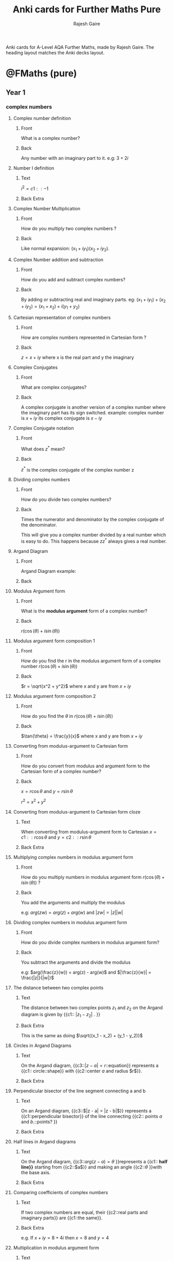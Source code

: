 #+TITLE: Anki cards for Further Maths Pure
#+Author: Rajesh Gaire

Anki cards for A-Level AQA Further Maths, made by Rajesh Gaire.
The heading layout matches the Anki decks layout. 

* @FMaths (pure)

** Year 1

*** complex numbers
:PROPERTIES:
:ANKI_DECK: @FMaths::Year 1::01) complex numbers
:END:
**** Complex number definition
:PROPERTIES:
:ANKI_NOTE_TYPE: Basic
:ANKI_NOTE_ID: 1673378672370
:END:
***** Front
What is a complex number?
***** Back
Any number with an imaginary part to it.
e.g: $3 + 2i$
**** Number I definition
:PROPERTIES:
:ANKI_NOTE_TYPE: Cloze
:ANKI_NOTE_ID: 1673378672443
:END:
***** Text
$i^{2} = {{c1::-1}}$
***** Back Extra
**** Complex Number Multiplication
:PROPERTIES:
:ANKI_NOTE_TYPE: Basic
:ANKI_NOTE_ID: 1673378672691
:END:
***** Front
How do you multiply two complex numbers ?
***** Back
Like normal expansion: $(x_1+iy_1)(x_2+iy_2)$.
**** Complex Number addition and subtraction
:PROPERTIES:
:ANKI_NOTE_TYPE: Basic
:ANKI_NOTE_ID: 1673378672791
:END:
***** Front
How do you add and subtract complex numbers?
***** Back
By adding or subtracting real and imaginary parts.
eg: $(x_1+iy_1) + (x_2 + iy_2) = (x_1 + x_2) + i(y_1 + y_2)$
**** Cartesian representation of complex numbers
:PROPERTIES:
:ANKI_NOTE_TYPE: Basic
:ANKI_NOTE_ID: 1673378672891
:END:
***** Front
How are complex numbers represented in Cartesian form ?
***** Back
$z = x+iy$ where x is the real part and y the imaginary

**** Complex Conjugates
:PROPERTIES:
:ANKI_NOTE_TYPE: Basic
:ANKI_NOTE_ID: 1673378673142
:END:
***** Front
What are complex conjugates?
***** Back
A complex conjugate is another version of a complex number where the imaginary part has its sign switched. example: complex number is $x+iy$ its complex conjugate is $x-iy$

**** Complex Conjugate notation 
:PROPERTIES:
:ANKI_NOTE_TYPE: Basic
:ANKI_NOTE_ID: 1673378673315
:END:
***** Front
What does $z^*$ mean?
***** Back
$z^*$ is the complex conjugate of the complex number z

**** Dividing complex numbers
:PROPERTIES:
:ANKI_NOTE_TYPE: Basic
:ANKI_NOTE_ID: 1673378673415
:END:

***** Front
How do you divide two complex numbers?
***** Back
:PROPERTIES:
:ID:       71a4f962-22e1-40b6-a5a3-53cb0e2379aa
:END:
Times the numerator and denominator by the complex conjugate of the denominator.

This will give you a complex number divided by a real number which is easy to do. This happens because $zz^*$ always gives a real number.
**** Argand Diagram 
:PROPERTIES:
:ANKI_NOTE_TYPE: Basic
:ANKI_NOTE_ID: 1673378673766
:END:
***** Front
Argand Diagram example:
***** Back
[[file:material-r8degZdG.png]]
**** Modulus Argument form
:PROPERTIES:
:ANKI_NOTE_TYPE: Basic
:ANKI_NOTE_ID: 1673378673890
:END:
***** Front
What is the *modulus argument* form of a complex number?
***** Back
$r(\cos(\theta) +i\sin(\theta))$
**** Modulus argument form composition 1
:PROPERTIES:
:ANKI_NOTE_TYPE: Basic
:ANKI_NOTE_ID: 1673378674141
:END:
***** Front
How do you find the r in the modulus argument form of a complex number $r(\cos(\theta) +i\sin(\theta))$
***** Back
$r = \sqrt{x^2 + y^2}$ where x and y are from $x+iy$
**** Modulus argument form composition 2
:PROPERTIES:
:ANKI_NOTE_TYPE: Basic
:ANKI_NOTE_ID: 1673378674265
:END:
***** Front
How do you find the $\theta$ in $r(\cos(\theta) +i\sin(\theta))$
***** Back
 $\tan{\theta} = \frac{y}{x}$    where x and y are from $x+iy$
**** Converting from modulus-argument to Cartesian  form
:PROPERTIES:
:ANKI_NOTE_TYPE: Basic
:ANKI_NOTE_ID: 1673378674365
:END:
***** Front
How do you convert from  modulus and argument form to the Cartesian form  of a complex number?
***** Back
$x = r\cos{\theta}$ and $y = r\sin{\theta}$

$r^2 = x^2 + y^2$

**** Converting from  modulus-argument to Cartesian form cloze
:PROPERTIES:
:ANKI_NOTE_TYPE: Cloze
:ANKI_NOTE_ID: 1673378674641
:END:
***** Text
When converting from  modulus-argument form  to Cartesian $x = {{c1::r\cos{\theta} }}$ and $y = {{c2::r\sin{\theta} }}$
***** Back Extra

**** Multiplying complex numbers in modulus argument form 
:PROPERTIES:
:ANKI_NOTE_TYPE: Basic
:ANKI_NOTE_ID: 1673378674793
:END:

***** Front
How do you multiply numbers in modulus argument form $r(\cos(\theta) +i\sin(\theta))$ ?
***** Back
You add the arguments and multiply the modulus

e.g: $arg(zw) = arg(z) + arg(w)$ and $|zw| = |z| |w|$

**** Dividing complex numbers in modulus argument form 
:PROPERTIES:
:ANKI_NOTE_TYPE: Basic
:ANKI_NOTE_ID: 1673378674893
:END:
***** Front
How do you divide complex numbers in modulus argument form?

***** Back
You subtract the arguments and divide the modulus

e.g: $arg(\frac{z}{w}) = arg(z) - arg(w)$ and $|\frac{z}{w}| = \frac{|z|}{|w|}$

**** The distance between two complex points
:PROPERTIES:
:ANKI_NOTE_TYPE: Cloze
:ANKI_NOTE_ID: 1678703625978
:END:

***** Text
The distance between two complex points $z_1$ and $z_2$ on the Argand diagram is given by {{c1:: $|z_1 - z_2|$ . }}
***** Back Extra
This is the same as doing $\sqrt{(x_1 - x_2) + (y_1 - y_2)}$


**** Circles in Argand Diagrams
:PROPERTIES:
:ANKI_NOTE_TYPE: Cloze
:ANKI_NOTE_ID: 1673378675339
:END:

***** Text
On the Argand diagram, {{c3::$|z-a| = r$::equation}} represents a {{c1:: circle::shape}} with {{c2::center $a$ and radius $r$}}. 

***** Back Extra
[[file:argand-diagram-cricle.png]]


**** Perpendicular bisector of the line segment connecting a and b
:PROPERTIES:
:ANKI_NOTE_TYPE: Cloze
:ANKI_NOTE_ID: 1673378676160
:END:

***** Text
On an Argand diagram, {{c3::$|z - a| = |z - b|$}} represents a {{c1::perpendicular bisector}} of the line connecting {{c2:: points $a$ and $b$.::points? }}
***** Back Extra
[[file:perpendicular-bisector.jpeg]]

**** Half lines in Argand diagrams
:PROPERTIES:
:ANKI_NOTE_TYPE: Cloze
:ANKI_NOTE_ID: 1673378676528
:END:
***** Text
On the Argand diagram, {{c3::$arg(z-a) = \theta$ }}represents a {{c1:: *half line}}* starting from {{c2::$a$}} and making an angle {{c2::$\theta$ }}with the base axis.

***** Back Extra
[[file:loci_half_line_q.png]]

**** Comparing coefficients of complex numbers
:PROPERTIES:
:ANKI_NOTE_TYPE: Cloze
:ANKI_NOTE_ID: 1673378676879
:END:

***** Text
If two complex numbers are equal, their {{c2::real parts and imaginary parts}} are {{c1::the same}}. 
***** Back Extra
e.g. If $x + iy = 8 + 4i$ then $x = 8$ and $y = 4$

**** Multiplication in modulus argument form
:PROPERTIES:
:ANKI_NOTE_TYPE: Cloze
:ANKI_NOTE_ID: 1678703627285
:END:

***** Text
For complex numbers $z$ and $w$.

- $|zw|$ = {{c1:: $|z| \times |w|$ }}
-  $arg(zw)$ = {{c2:: $arg(z) + arg(w)$ }}
***** Back Extra
**** Division in modulus argument form
:PROPERTIES:
:ANKI_NOTE_TYPE: Cloze
:ANKI_NOTE_ID: 1678703627557
:END:

***** Text
For complex numbers $z$ and $w$.

- $|\frac{z}{w}|$ = {{c1:: $\frac{|z|}{|w|}$ }}
-  $arg(\frac{z}{w})$ = {{c2:: $arg(z) - arg(w)$ }}
***** Back Extra

*** roots of polynomials
:PROPERTIES:
:ANKI_DECK: @FMaths::Year 1::02) roots of polynomials
:END:

**** Complex roots and conjugate pairs
:PROPERTIES:
:ANKI_NOTE_TYPE: Basic
:ANKI_NOTE_ID: 1673378677160
:END:

***** Front
If the root of a polynomial is a complex number z, name another root without working
***** Back
z* 
**** Complex roots and conjugate pairs cloze
:PROPERTIES:
:ANKI_NOTE_TYPE: Cloze
:ANKI_NOTE_ID: 1673378677437
:END:
***** Text
Complex roots of real polynomials occurs in{{c1:: conjugate pairs::?? pairs}}
***** Back Extra

**** Roots and their relation to coefficients
:PROPERTIES:
:ANKI_NOTE_TYPE: Cloze
:ANKI_NOTE_ID: 1673378677728
:END:
***** Text
{{c2::Coefficents}} of polynomials can be expressed in terms of their {{c1::roots}}. 
***** Back Extra
**** Roots and their relation to coefficients cloze
:PROPERTIES:
:ANKI_NOTE_TYPE: Cloze
:ANKI_NOTE_ID: 1673378678059
:END:
***** Text
Complex solutions to polynomials come in conjugate pairs.


if $f(z)=0$ then{{c1::$f(z^*)=0$ }}

***** Back Extra

**** Expansion of a polynomial with complex conjugate pairs
:PROPERTIES:
:ANKI_NOTE_TYPE: Cloze
:ANKI_NOTE_ID: 1673378678313
:END:

***** Text
$(x-z)(x-z^*)$ = {{c1:: $x^2 -2RE(z)x + |z|^2$ ::expansion}}
***** Back Extra
**** Roots and their relation in quadratics 1
:PROPERTIES:
:ANKI_NOTE_TYPE: Cloze
:ANKI_NOTE_ID: 1673378678547
:END:
***** Text
if =p= and =q= are the roots of a *quadratic* $ax^2 + bx + c = 0$
then:   {{c2::$p + q$}} = {{c1::$\frac{-b}{a}$}}
***** Back Extra

**** Roots and their relation in quadratics 2
:PROPERTIES:
:ANKI_NOTE_TYPE: Cloze
:ANKI_NOTE_ID: 1673378678850
:END:
***** Text
if =p= and =q= are the roots of a *quadratic* $ax^2 + bx + c = 0$
then:   {{c2::$pq$}} = {{c1::$\frac{c}{a}$}}
***** Back Extra
**** Roots and their relation in cubic 1
:PROPERTIES:
:ANKI_DECK: @FMaths::Year 1::roots of polynomials
:ANKI_NOTE_TYPE: Cloze
:ANKI_NOTE_ID: 1673378679175
:END:
***** Text
if =p= , =q= and =r= are the roots of a *cubic* $ax^3 + bx^3 + cx + d = 0$
then:   {{c2::$p + q + r$}} = {{c1::$\frac{-b}{a}$}}
***** Back Extra
**** Roots and their relation in cubic 2
:PROPERTIES:
:ANKI_DECK: @FMaths::Year 1::roots of polynomials
:ANKI_NOTE_TYPE: Cloze
:ANKI_NOTE_ID: 1673378679582
:END:
***** Text
if =p= , =q= and =r= are the roots of a *cubic* $ax^3 + bx^3 + cx + d = 0$
then:   {{c2::$pq + pr + qr$}} = {{c1::$\frac{c}{a}$}}
***** Back Extra

**** Roots and their relation in cubic 3
:PROPERTIES:
:ANKI_DECK: @FMaths::Year 1::roots of polynomials
:ANKI_NOTE_TYPE: Cloze
:ANKI_NOTE_ID: 1673378679870
:END:
***** Text
if =p= , =q= and =r= are the roots of a *cubic* $ax^3 + bx^3 + cx + d = 0$
then:   {{c2::$pqr$}} = {{c1::$\frac{-d}{a}$}}
***** Back Extra

**** Finding a polynomial with roots related to the roots of another polynomial
:PROPERTIES:
:ANKI_NOTE_TYPE: Basic
:ANKI_NOTE_ID: 1673378680153
:END:

***** Front
How to do find the equation of a polynomial with roots related to the roots of another polynomial?
***** Back
- Use the relation of roots to coefficient to find the roots of the *known* equation
-  translate the roots to find the coefficients of the other equation.
  
e.g. $x^2 +3x + 2$ has roots $p = 2$ and $q = 1$ and the equation of the new roots is $p +2$ and $p +2$ then the new roots are $4$ and $3$ and from here you can find the coefficient of the new equation. 

**** Finding a polynomial with roots related to the roots of another polynomial 2
:PROPERTIES:
:ANKI_NOTE_TYPE: Basic
:ANKI_NOTE_ID: 1673452167298
:END:
***** Front
How to do find the equation of a polynomial with roots related to the roots of another polynomial by *substitution* ?
***** Back
let the equation be $x^2 +3x + 2$ 

- if the new equation has roots p+3 and q+3 then let $u = x+3$,
- rearrange for x : $x = u - 3$
- Substitute x for $u -3$ then expand:
  $(u-3)^2 +3(u-3) + 2$ = $u^2 - 9u +20$

*** ellipses, hyperbolas and parabola
:PROPERTIES:
:ANKI_DECK: @FMaths::Year 1::03) ellipses, hyperbolas and parabola
:END: 

**** ellipse equation
:PROPERTIES:
:ANKI_NOTE_TYPE: Basic
:ANKI_NOTE_ID: 1673968904580
:END:

***** Front
What is the equation of a ellipse ? 
***** Back
$\frac{x^2}{a^2} + \frac{y^2}{b^2} = 1$
[[file:ellipse.jpg]]

**** finding the x-intercepts of an ellipse 
:PROPERTIES:
:ANKI_NOTE_TYPE: Basic
:ANKI_NOTE_ID: 1673968904692
:END:

***** Front
What is the x intercepts of the ellipse $\frac{x^2}{a^2} + \frac{y^2}{b^2} = 1$? 
***** Back
$(\pm a, 0)$

**** finding the y-intercepts of an ellipse
:PROPERTIES:
:ANKI_NOTE_TYPE: Basic
:ANKI_NOTE_ID: 1673968905008
:END:

***** Front
What is the y intercepts of the ellipse $\frac{x^2}{a^2} + \frac{y^2}{b^2} = 1$? 
***** Back
$(0, \pm b)$

**** equation of a hyperbola 
:PROPERTIES:
:ANKI_NOTE_TYPE: Basic
:ANKI_NOTE_ID: 1673968905201
:END:

***** Front
What is the equation of a hyperbola?
***** Back
$\frac{x^2}{a^2} - \frac{y^2}{b^2}=1$ 

**** finding the x-intercepts of a hyperbola
:PROPERTIES:
:ANKI_NOTE_TYPE: Basic
:ANKI_NOTE_ID: 1673968905384
:END:

***** Front
What is the x intercepts of the ellipse $\frac{x^2}{a^2} - \frac{y^2}{b^2} = 1$? 
***** Back
$(\pm a, 0)$

**** asymptotes of a hyperbola
:PROPERTIES:
:ANKI_NOTE_TYPE: Basic
:ANKI_NOTE_ID: 1673968905733
:END:

***** Front
Do  *hyperbola* have asymptotes?
***** Back
yes. [[file:graph-asymptotes-of-hyperbola.png]]

**** asymptotes equation of a hyperbola
:PROPERTIES:
:ANKI_NOTE_TYPE: Basic
:ANKI_NOTE_ID: 1673968905917
:END:

***** Front
What is the equation of the asymptotes for a hyperbola $\frac{x^2}{a^2} - \frac{y^2}{b^2} = 1$? 
***** Back
$y = \pm \frac{b}{a}x$

[[file:graph-asymptotes-of-hyperbola.png]]

**** hyperbola in for xy = c^2
:PROPERTIES:
:ANKI_NOTE_TYPE: Cloze
:ANKI_NOTE_ID: 1674057369150
:END:

***** Text
The equation {{c2::$xy= c^2$}} represents a {{c4:: *hyperbola* }} with vertices at {{c1::$(c, c)$ and $(-c,-c)$ }}and the coordinate axes as {{c3::asymptotes. }}
***** Back Extra
[[file:hyperbola-xy-format.jpg]]

**** parabola equation and graph
:PROPERTIES:
:ANKI_NOTE_TYPE: Cloze
:ANKI_NOTE_ID: 1674057374443
:END:

***** Text
The equation {{c2::$y^2 = 4ax$}} represents a {{c1::parabola}} with its vertex at the {{c3::origin}}, tangent to the {{c4::y-axis}}

***** Back Extra
[[file:parabola.jpg]]

**** transformation - translation by vector
:PROPERTIES:
:ANKI_NOTE_TYPE: Cloze
:ANKI_NOTE_ID: 1674814347251
:END:

***** Text
the transformation {{c1:: $x \mapsto (x-p)$}} results in a {{c2:: *translation* }} by vector{{c3:: $\begin{pmatrix} p \\ 0 \end{pmatrix}$ }}
***** Back Extra
Or: shifts the graph *right* by p

**** transformation - translation by vector y version
:PROPERTIES:
:ANKI_NOTE_TYPE: Cloze
:ANKI_NOTE_ID: 1674814441958
:END:

***** Text
the transformation{{c1:: $y \mapsto (y-p)$}} results in a {{c2:: *translation* }} by vector{{c3:: $\begin{pmatrix} 0 \\ p \end{pmatrix}$ }}
***** Back Extra
Or: Shifts the graph *up* by p
**** transformation horizontal stretch 
:PROPERTIES:
:ANKI_NOTE_TYPE: Cloze
:ANKI_NOTE_ID: 1674814442126
:END:

***** Text
The transformation{{c1:: $x \mapsto \frac{x}{a}$}} is a {{c2:: *stretch parallel* to the _x-axis_ }} by scale factor {{c3::$a$}}.
***** Back Extra

**** transformation vertical stretch 
:PROPERTIES:
:ANKI_NOTE_TYPE: Cloze
:ANKI_NOTE_ID: 1674814442299
:END:

***** Text
The transformation{{c1:: $y \mapsto \frac{y}{b}$}} is a {{c2:: *stretch parallel* to the _y-axis_ }}by scale factor {{c3::$b$}}.
***** Back Extra

**** transformation of reflection in the y-axis
:PROPERTIES:
:ANKI_NOTE_TYPE: Cloze
:ANKI_NOTE_ID: 1674814442476
:END:

***** Text
The transformation {{c3::$x \mapsto -x$}} is a {{c1::reflection}} in the {{c2:: _y-axis_ }}
***** Back Extra

**** transformation of reflection in the x-axis
:PROPERTIES:
:ANKI_NOTE_TYPE: Cloze
:ANKI_NOTE_ID: 1674814442801
:END:

***** Text
The transformation {{c3::$y \mapsto -y$}} is a {{c1::reflection}} in the {{c2:: _x-axis_ }}
***** Back Extra

**** reflection along line y=x 
:PROPERTIES:
:ANKI_NOTE_TYPE: Cloze
:ANKI_NOTE_ID: 1674814442978
:END:

***** Text
Replacing  {{c3::$x \mapsto y$ and $y \mapsto x$}} is a {{c2:: *reflection* }} in {{c1::the line $y=x$}}
***** Back Extra

**** reflection along line y=-x
:PROPERTIES:
:ANKI_NOTE_TYPE: Cloze
:ANKI_NOTE_ID: 1674814443150
:END:

***** Text
Replacing  {{c3::$x \mapsto -y$ and $y \mapsto -x$}} is a {{c2:: *reflection* }}in {{c1::the line $y=-x$}}

***** Back Extra

*** rational functions and inequalities
:PROPERTIES:
:ANKI_DECK: @FMaths::Year 1::04) rational functions and inequalities
:END: 

**** rational functions
:PROPERTIES:
:ANKI_NOTE_TYPE: Basic
:ANKI_NOTE_ID: 1675803143750
:END:

***** Front
What are rational functions?
***** Back
Rational functions are functions in the form $f(x)= \frac{g(x)}{h(x)}$

**** find the intercepts of rational functions
:PROPERTIES:
:ANKI_NOTE_TYPE: Basic
:ANKI_NOTE_ID: 1675803143945
:END:

***** Front
How do you find the intercepts of a rational function?
***** Back
Just as in any other function:

let $x = 0$ for y-intercepts
and
let $y = 0$ for x-intercepts

**** asymptotes
:PROPERTIES:
:ANKI_NOTE_TYPE: Basic
:ANKI_NOTE_ID: 1675803144376
:END:

***** Front
What are asymptotes?
***** Back
Asymptotes are lines that the graph tends towards but never reaches.

eg: the graph $f(x) = \frac{1}{x}$ has asymptotes at the y and x axis:
[[file:asymptoes-1overx.png]]

**** number of asymptotes of a linear over linear 
:PROPERTIES:
:ANKI_NOTE_TYPE: Basic
:ANKI_NOTE_ID: 1675803144501
:END:

***** Front
How many asymptotes does the rational function $f(x) = \frac{ax + b}{cx+d}$ have?
***** Back
two, one when the denominator is equal to zero and the other when x tends to $\infty$

**** all asymptotes of linear over linear
:PROPERTIES:
:ANKI_NOTE_TYPE: Basic
:ANKI_NOTE_ID: 1675803144701
:END:

***** Front
How do you find the vertical and horizontal asymptotes of the function $f(x) = \frac{ax + b}{cx+d}$
***** Back
The vertical asymptotes will occur when the denominator = 0 therefore when $cx+d=0$
$\therefore$ vertical asymptotes is when $x = \frac{-d}{c}$

The horizontal asymptotes will occur when x is a very large value. $\therefore$ the top function tends to $ax$ and the bottom to $cx$ therefore it is when $y = \frac{ax}{cx}$
$\therefore$ horizontal asymptotes is when $y = \frac{a}{c}$

**** vertical asymptotes of linear over linear
:PROPERTIES:
:ANKI_NOTE_TYPE: Cloze
:ANKI_NOTE_ID: 1675803144874
:END:

***** Text
The {{c3::vertical asymptotes}} of the graph $f(x) = \frac{ax + b}{cx+d}$ will occur when the {{c1::denominator = 0}} therefore when $cx+d=0$
$\therefore$ vertical asymptotes is when {{c2:: $x = \frac{-d}{c}$ }}

***** Back Extra

**** horizontal asymptotes of linear over linear
:PROPERTIES:
:ANKI_NOTE_TYPE: Cloze
:ANKI_NOTE_ID: 1675803145224
:END:

***** Text
The horizontal asymptotes of the graph $f(x) = \frac{ax + b}{cx+d}$ will occur {{c1::at large values of x i.e as $x \mapsto \infty$}}. $\therefore$ the top function tends to $ax$ and the bottom to $cx$ therefore it is when $y = \frac{ax}{cx}$
$\therefore$ horizontal asymptotes is when{{c2:: $y = \frac{a}{c}$}}

***** Back Extra


**** solving inequalities involving algebraic fractions
:PROPERTIES:
:ANKI_NOTE_TYPE: Cloze
:ANKI_NOTE_ID: 1675803145408
:END:

***** Text
When solving inequalities involving algebraic fractions, multiply both sides by the {{c1::square of the denominator}}.
***** Back Extra

e.g. $\frac{x + 2}{x + p} \geq 2$
$\therefore \frac{x-2}{x+p} \times (x+p)^2 \geq 2(x+p)^2$
$= (x+2)(x+p) \geq 2(x+p)^2$
from here you can find the roots and solve

**** asymptotes of non-linear over non-linear
:PROPERTIES:
:ANKI_NOTE_TYPE: Basic
:ANKI_NOTE_ID: 1675803145597
:END:

***** Front
How many asymptotes does the graph of the rational function $f(x)=\frac{ax^2+bx+c}{dx^2+ex+f}$ have?
***** Back
3,
two vertical (when the denominator = 0)
and one horizontal, (when x tends to infinity)


**** finding all asymptotes of non-linear over non-linear
:PROPERTIES:
:ANKI_NOTE_TYPE: Basic
:ANKI_NOTE_ID: 1675803145951
:END:

***** Front
How do you find the asymptotes of the function $f(x)=\frac{ax^2+bx+c}{dx^2+ex+f}$ ?
***** Back
The vertical asymptotes will occur when the denominator = 0 therefore when $dx^2+ex+c=0$
$\therefore$ there are two vertical asymptotes 

The horizontal asymptotes will occur when x is a very large value. $\therefore$ the top function tends to $ax^2$ and the bottom to $dx^2$ therefore it is when $y = \frac{ax^2}{dx^2}$
$\therefore$ horizontal asymptotes is when $y = \frac{a}{d}$

**** vertical asymptotes of linear over linear
:PROPERTIES:
:ANKI_NOTE_TYPE: Cloze
:ANKI_NOTE_ID: 1675803146119
:END:

***** Text
The {{c3::vertical asymptotes}} of the graph  $f(x)=\frac{ax^2+bx+c}{dx^2+ex+f}$  will occur when the {{c1::denominator = 0}} therefore when $d^2 +ex+f=0$
$\therefore$ vertical asymptotes are the roots of $dx^2 +ex+f=0$

***** Back Extra

**** horizontal asymptotes of non-linear over non-linear 
:PROPERTIES:
:ANKI_NOTE_TYPE: Cloze
:ANKI_NOTE_ID: 1675803146299
:END:

***** Text
The horizontal asymptotes of the graph   $f(x)=\frac{ax^2+bx+c}{dx^2+ex+f}$ will occur {{c1::at large values of x i.e as $x \mapsto \infty$}}. $\therefore$ the top function tends to $ax^2$ and the bottom to $dx^2$ therefore it is when $y = \frac{ax^2}{dx^2}$
$\therefore$ horizontal asymptotes is when{{c2:: $y = \frac{a}{d}$}}

**** drawing a rational function
:PROPERTIES:
:ANKI_NOTE_TYPE: Basic
:ANKI_NOTE_ID: 1681402454103
:END:

***** Front
What are the steps in drawing a rational function?
***** Back
- find and plot the coordinates of intersection

- find and plot all the asymptotes of the function

- test which side of the asymptotes the function comes out off
  - this means checking left or right
  - and also if the function comes from top or bottom

- finally find turning points if asked by using differentiation or by solving the line y = k and the function simultaneously
*** hyperbolic functions
:PROPERTIES:
:ANKI_DECK: @FMaths::Year 1::05) hyperbolic functions
:END: 

**** definition of sinh in terms of e
:PROPERTIES:
:ANKI_NOTE_TYPE: Basic
:ANKI_NOTE_ID: 1675803146476
:END:

***** Front
What is the definition of $\sinh{x}$ in terms of the number e?
***** Back
$\sinh = \frac{e^x - e^{-x}}{2}$

**** definition of cosh in terms of e
:PROPERTIES:
:ANKI_NOTE_TYPE: Basic
:ANKI_NOTE_ID: 1675803146825
:END:

***** Front
What is the definition of $\cosh{x}$ in terms of the number e?
***** Back
$\cosh(x) = \frac{e^x + e^{-x}}{2}$

**** definition of tanh in terms of e
:PROPERTIES:
:ANKI_NOTE_TYPE: Basic
:ANKI_NOTE_ID: 1675803147200
:END:

***** Front
What is the definition of $\tanh{x}$ in terms of the number e?
***** Back
$\tanh{x} = \frac{e^x - e^{-x}}{e^x + e^{-x}}$ or $\frac{e^{2x} -1}{e^{2x} + 1}$

**** graph of y = sinh(x)
:PROPERTIES:
:ANKI_NOTE_TYPE: Basic
:ANKI_NOTE_ID: 1675803147628
:END:

***** Front
What does the graph of sinh(x) look like?
***** Back
[[file:graph-of-sinh.gif]]

**** graph of cosh(x)
:PROPERTIES:
:ANKI_NOTE_TYPE: Basic
:ANKI_NOTE_ID: 1675803147801
:END:

***** Front
What does the graph of cosh(x) look like?
***** Back
[[file:graph-of-coshx.png]]

**** definition of tanh in terms of sinh and cosh
:PROPERTIES:
:ANKI_NOTE_TYPE: Basic
:ANKI_NOTE_ID: 1675803147007
:END:

***** Front
What is the definition of $\tanh{x}$ in terms of the number cosh and sinh?
***** Back
$\tanh{x} = \frac{\sinh{x}}{\cosh{x}}$

**** range and domain of sinh(x)
:PROPERTIES:
:ANKI_NOTE_TYPE: Basic
:ANKI_NOTE_ID: 1675803147951
:END:

***** Front
What is the range and domain of the graph of $sinh(x)$ ?
***** Back
Domain: $x \in \mathbb{R}$

Range: $f(x) \in \mathbb{R}$

**** range and domain of cosh(x)
:PROPERTIES:
:ANKI_NOTE_TYPE: Basic
:ANKI_NOTE_ID: 1675803148325
:END:

***** Front
What is the range and domain of the graph of $cosh(x)$?
***** Back
Domain: $x \in \mathbb{R}$

Range: $f(x) \geq 1$


**** graph of tanh(x)
:PROPERTIES:
:ANKI_NOTE_TYPE: Basic
:ANKI_NOTE_ID: 1675803148595
:END:

***** Front
What does the graph of tanh(x) look like?
***** Back
[[file:graph-of-tanh.png]]

**** range and domain of tanh(x)
:PROPERTIES:
:ANKI_NOTE_TYPE: Basic
:ANKI_NOTE_ID: 1675939220279
:END:

***** Front
What is the range and domain of the graph of $tanh(x)$
***** Back
Domain: $x \in \mathbb{R}$

Range: $-1 < f(x) < 1$

y is greater than -1 but less than 1 

**** asymptotes of tanh(x)
:PROPERTIES:
:ANKI_NOTE_TYPE: Basic
:ANKI_NOTE_ID: 1675939220434
:END:

***** Front
Where are the asymptotes of $tanh(x)$?
***** Back
At $y = 1$ and at $y=-1$

**** graph of arsinh(x)
:PROPERTIES:
:ANKI_NOTE_TYPE: Basic
:ANKI_NOTE_ID: 1675939220883
:END:

***** Front
What does the graph of $arsinh(x)$ look like?
***** Back
[[file:ArcSinh.gif]]

**** graph of arcosh(x)
:PROPERTIES:
:ANKI_NOTE_TYPE: Basic
:ANKI_NOTE_ID: 1675939221133
:END:

***** Front
What does the graph of $arcosh(x)$ look like?
***** Back
[[file:arccosh.jpg]]

**** graph of artanh(x)
:PROPERTIES:
:ANKI_NOTE_TYPE: Basic
:ANKI_NOTE_ID: 1675939221509
:END:

***** Front
What does the graph of $artanh(x)$ look like?
***** Back
[[file:artanh.png]]

**** range and domain of arsinh(x)
:PROPERTIES:
:ANKI_NOTE_TYPE: Basic
:ANKI_NOTE_ID: 1675939221758
:END:

***** Front
What is the range and domain of the graph of $arsinh(x)$ ?
***** Back
Domain: $x \in \mathbb{R}$

Range: $f(x) \in \mathbb{R}$

**** range and domain of arcosh(x)
:PROPERTIES:
:ANKI_NOTE_TYPE: Basic
:ANKI_NOTE_ID: 1675939221934
:END:

***** Front
What is the range and domain of $arcosh(x)$ ?
***** Back
Domain: $x \geq 1$

Range: $f(x) \geq 0$

**** range and domain of artanh(x)
:PROPERTIES:
:ANKI_NOTE_TYPE: Basic
:ANKI_NOTE_ID: 1675939222285
:END:

***** Front
What is the range and domain of $artanh(x)$ ?
***** Back
Domain: $-1 < x < 1$

Range: $f(x) \in \mathbb{R}$


**** asymptotes of artanh(x)
:PROPERTIES:
:ANKI_NOTE_TYPE: Basic
:ANKI_NOTE_ID: 1675939222438
:END:

***** Front
Where are the asymptotes of $artanh(x)$?
***** Back
At $x = 1$ and at $x=-1$

**** hyperbolic identity
:PROPERTIES:
:ANKI_NOTE_TYPE: Cloze
:ANKI_NOTE_ID: 1675939222609
:END:

***** Text
$\cosh^2(x) -$ {{c1:: $\sinh^2(x)$}} = {{c2::$1$}}
***** Back Extra

**** solving hyperbolic identities using definitions
:PROPERTIES:
:ANKI_NOTE_TYPE: Basic
:ANKI_NOTE_ID: 1675939223366
:END:

***** Front
What is one way you can solve problems with hyperbolic functions ?(other than identities) 
***** Back
By using the hyperbolic definitions:

[[file:hyperbolic-workings.png]]

*** polar coordinates
:PROPERTIES:
:ANKI_DECK: @FMaths::Year 1::06) polar coordinates
:END: 


**** polar coordinates 
:PROPERTIES:
:ANKI_NOTE_TYPE: Cloze
:ANKI_NOTE_ID: 1675941745624
:END:

***** Text
Polar coordinates{{c1:: $(r, \theta )$}}, describe the position of a point in terms of its distance from the pole ($r$) and the angle measured anti-clockwise from the initial line ($\theta$). 
***** Back Extra
[[file:Point_in_Polar_coordinates.PNG]]

**** Cartesian coordinates equiv of polar coordinates 
:PROPERTIES:
:ANKI_NOTE_TYPE: Cloze
:ANKI_NOTE_ID: 1675941745915
:END:

***** Text
The point with polar coordinates $( r, \theta)$ has Cartesian coordinates {{c1::$(r \cos{\theta}, r \sin{\theta})$. }}
***** Back Extra

**** converting from Cartesian to polar (r)
:PROPERTIES:
:ANKI_NOTE_TYPE: Basic
:ANKI_NOTE_ID: 1675941746116
:END:

***** Front
When converting from Cartesian coordinates $(x, y)$ to polar coordinates, How do you find $r$?
***** Back
$r = \sqrt{x^2 + y^2}$

**** converting from Cartesian to polar (theta)
:PROPERTIES:
:ANKI_NOTE_TYPE: Basic
:ANKI_NOTE_ID: 1675941746308
:END:

***** Front
When converting from Cartesian coordinates $(x, y)$ to polar coordinates, How do you find $\theta$?
***** Back
$\tan{\theta} = \frac{y}{x}$

$\therefore \theta = \arctan{\frac{y}{x}}$

**** plotting polar graphs
:PROPERTIES:
:ANKI_NOTE_TYPE: Basic
:ANKI_NOTE_ID: 1676894769906
:END:

***** Front
How do you plot polar graphs?
***** Back
1) Make a table with rows labelled $\theta$ and r
2) Write down a series of $\theta$'s to use (make sure that they have a sensible period)
3) Calculate the r values
4) draw the graph

   [[file:plotting_polar_graphs.jpg]]
   
**** minimum and maximum values of r
:PROPERTIES:
:ANKI_NOTE_TYPE: Cloze
:ANKI_NOTE_ID: 1676894770089
:END:

***** Text
The {{c2::minimum and maximum}} values of $r$ occurs when {{c1::$\frac{dr}{d\theta} = 0$}}
***** Back Extra

**** tangents to the pole
:PROPERTIES:
:ANKI_NOTE_TYPE: Basic
:ANKI_NOTE_ID: 1676894770555
:END:

***** Front
What is a tangent to the curve at the pole mean?
***** Back
A tangent to the curve at the pole refers to a half line, where as the curve approaches the line r gets closer and closer to zero.

[[file:tangents_at_pole.jpg]]

**** tangents at the pole cloze
:PROPERTIES:
:ANKI_NOTE_TYPE: Cloze
:ANKI_NOTE_ID: 1676894770705
:END:

***** Text
For a polar curve $r=f(\theta)$, the line $\theta = \alpha$  is a{{c1:: *tangent to the pole}}* is {{c2::$f(\alpha) = 0$ but $f(\alpha) > 0$ on one side of the line.}}
***** Back Extra
[[file:tangents_at_pole.jpg]]

**** negative r values
:PROPERTIES:
:ANKI_NOTE_TYPE: Cloze
:ANKI_NOTE_ID: 1676894770806
:END:

***** Text
When $r$ has {{c2::negative values}}, the curve will appear to be plotted {{c1::$180^{\circ}$ from the angle $\theta$.}}
***** Back Extra
*** further application of vectors
:PROPERTIES:
:ANKI_DECK: @FMaths::Year 1::09) further application of vectors
:END: 

**** position vector  
:PROPERTIES:
:ANKI_NOTE_TYPE: Basic
:ANKI_NOTE_ID: 1678184431881
:END:
***** Front
What is the position vector of a point?
***** Back
it is the displacement from the origin in vector from.

e.g. the point (2,3) has position vector $\begin{pmatrix} 2 \\ 3 \end{pmatrix}$. It is 2 right and three up from the *origin*. 

**** finding a vector from two points
:PROPERTIES:
:ANKI_NOTE_TYPE: Basic
:ANKI_NOTE_ID: 1678184432251
:END:
***** Front
How do you find the vector connecting two positional vectors $A$ and $B$?
***** Back 
$\overrightarrow{AB} = B - A$

**** vector equation
:PROPERTIES:
:ANKI_NOTE_TYPE: Basic
:ANKI_NOTE_ID: 1678184432384
:END:
***** Front
What is the vector equation of a line?
***** Back
$\bf{r} = \bf{a} + \lambda \bf{d}$

e.g.  $r = \begin{pmatrix} a \\  b \end{pmatrix} + \lambda     \begin{pmatrix} c \\ d \end{pmatrix}$

- $\bf{a}$ is the position vector of any known point on the line.
- $\bf{d}$ is the direction vector of the line
- $r$ is the position vector of a general point on the line. 

**** vector equation - a
:PROPERTIES:
:ANKI_NOTE_TYPE: Basic
:ANKI_NOTE_ID: 1678184432521
:END:
***** Front
What is the $\bf{a}$ in the vector equation of a line $\bf{r} = \bf{a} + \lambda \bf{d}$ ?
***** Back
$\bf{a}$ is the position vector of any known point on the line.

**** vector equation - d
:PROPERTIES:
:ANKI_NOTE_TYPE: Basic
:ANKI_NOTE_ID: 1678184432843
:END:
***** Front
What is the $\bf{d}$ in the vector equation of a line  $\bf{r} = \bf{a} + \lambda \bf{d}$ ?
***** Back
$\bf{b}$ is the *direction vector of the line*

**** lambda 
:PROPERTIES:
:ANKI_NOTE_TYPE: Cloze
:ANKI_NOTE_ID: 1678184432974
:END:
***** Text
$\lambda$ in the vector equation of a line is {{c1::not unique}} and can vary depending on the {{c2::direction vector ( *d* ) chosen}}.
***** Back Extra

**** direction vector of a straight line

:PROPERTIES:
:ANKI_NOTE_TYPE: Cloze
:END:
***** Text
In two dimensions, a straight line with gradient {{c2::$\frac{p}{q}$}} has direction vector {{c1:: $\begin{pmatrix} p \\ q \end{pmatrix}$}}
***** Back Extra
**** Cartesian equation of a vector equation - line
:PROPERTIES:
:ANKI_NOTE_TYPE: Basic
:ANKI_NOTE_ID: 1678184433113
:END:
***** Front
How do you find the *Cartesian equation* of a line given the vector equation $\begin{pmatrix} x \\ y \\ z \end{pmatrix} = \begin{pmatrix} a_1 \\ a_2 \\ a_3 \end{pmatrix} + \lambda \begin{pmatrix} b_1 \\ b_2 \\ b_3 \end{pmatrix}$
***** Back
- write the vector equation in the form above
- make $\lambda$ the subject of each equation
- equate the three expressions for $\lambda$ to get the equation below

    $\frac{x-a_1}{b_1} = \frac{y-a_2}{b_2} = \frac{z-a_3}{b_3}$
    
**** vector equation of a Cartesian equation - line
:PROPERTIES:
:ANKI_NOTE_TYPE: Basic
:ANKI_NOTE_ID: 1678184433245
:END:
***** Front
How do you find the *Vector equation* of a line given the Cartesian equation $\frac{x-a_1}{b_1} = \frac{y-a_2}{b_2} = \frac{z-a_3}{b_3}$ ?
***** Back
- write the Cartesian equation in the form     $\frac{x-a_1}{b_1} = \frac{x-a_2}{b_2} = \frac{x-a_3}{b_3}$
- set each of the three expressions equal to $\lambda$
- rearrange the equations so they are in terms $\lambda$
  e.g $x = ... + ..\lambda$
- replace $\begin{pmatrix} x \\ y  \\ z\end{pmatrix}$ with *r* and you have *r* in terms of $\lambda$
**** finding the intersection of two vector line
:PROPERTIES:
:ANKI_NOTE_TYPE: Basic
:ANKI_NOTE_ID: 1678184433571
:END:
***** Front
How do you find the intersection two line with a vector equations 
***** Back
$\bf{r_1} = \begin{pmatrix} a_1 \\ a_2 \\ a_3 \end{pmatrix} + \lambda \begin{pmatrix} b_1 \\ b_2 \\ b_3 \end{pmatrix}$
$\bf{r_1} = \begin{pmatrix} c_1 \\ c_2 \\ c_3 \end{pmatrix} + \mu \begin{pmatrix} d_1 \\ d_2 \\ d_3 \end{pmatrix}$
- set *r_1* = *r_2*
- make three simultaneous equations
$\begin{pmatrix} a_1 + \lambda b_1 \\ a_2 + \lambda b_2 \\ a_3 + \lambda b_3\end{pmatrix}$ = $\begin{pmatrix} c_1 + \mu d_1 \\ c_2 + \mu d_2 \\ c_3 + \mu d_3\end{pmatrix}$

- solve for $\lambda$ and $\mu$

- check if the lines intersect by using the values of $\lambda$ and $\mu$ for all simultaneous equations
  
**** skew line
:PROPERTIES:
:ANKI_NOTE_TYPE: Cloze
:ANKI_NOTE_ID: 1678184433689
:END:
***** Text
if two _non-parallel_ vectors *don't* intersect in 3d it means that they are{{c1:: *skew*.}}
***** Back Extra
**** scalar product use
:PROPERTIES:
:ANKI_NOTE_TYPE: Basic
:ANKI_NOTE_ID: 1678184433821
:END:
***** Front
What is the scalar product used for?
***** Back
The scalar product (also know as dot product) is used to find the angle between two vectors.

[[file:angle-between-linedirection-vectors.jpg]]

**** scalar product 
:PROPERTIES:
:ANKI_NOTE_TYPE: Cloze
:ANKI_NOTE_ID: 1678184433955
:END:
***** Text
$a \cdot b$ = {{c1::$|a||b|\cos{\theta}$}}
***** Back Extra
**** scalar product alternative 
:PROPERTIES:
:ANKI_NOTE_TYPE: Basic
:ANKI_NOTE_ID: 1678184434250
:END:
***** Front
How do you find the dot product when given two vectors $\begin{pmatrix} a_1 \\ a_2 \\ a_3 \end{pmatrix}$ and $\begin{pmatrix} b_1 \\ b_2 \\ b_3 \end{pmatrix}$?
***** Back
$a \cdot b = a_1b_1 + a_2b_2 + a_3b_3$

**** angle between lines and direction vectors 
:PROPERTIES:
:ANKI_NOTE_TYPE: Cloze
:ANKI_NOTE_ID: 1678184436521
:END:
***** Text
The angle between two line is equal to the angle between {{c1::their direction vectors.}}
***** Back Extra
[[file:angle-between-linedirection-vectors.jpg]]
**** perpendicular vectors
:PROPERTIES:
:ANKI_NOTE_TYPE: Cloze
:ANKI_NOTE_ID: 1678184554749
:END:
***** Text
Two vectors *a* and *b* are perpendicular if {{c1:: $\bf{a} \cdot \bf{b} = 0$}}
***** Back Extra

**** perpendicular vectors
:PROPERTIES:
:ANKI_NOTE_TYPE: Cloze
:ANKI_NOTE_ID: 1678184554845
:END:
***** Text
Two lines are perpendicular if their {{c2::direction vectors}} satisfy{{c1:: $\bf{d_1} \cdot \bf{d_2} = 0$}}
***** Back Extra
**** shortest distance between point and line
:PROPERTIES:
:ANKI_NOTE_TYPE: Cloze
:ANKI_NOTE_ID: 1678184554998
:END:
***** Text
The shortest distance between a point and a line is when the {{c3::vector from the point to the line}} is {{c1::perpendicular}} to the {{c2:: direction vector of the line}}. 
***** Back Extra
This method can also be used to find the shortest distance between two parallel lines. 

e.g.
[[file:shortest_distance_point-line.jpg]]
**** finding the shortest distance between two skew lines
:PROPERTIES:
:ANKI_NOTE_TYPE: Basic
:ANKI_NOTE_ID: 1678184557441
:END:
***** Front
How do you find the shortest distance between two skews? 

[[file:distance-between-two-skew-lines.jpg]]
***** Back
- make a general vector connecting the two lines
  i.e. general vector connecting = general point of line 1 - general point of line 2
  
- set the _general vector_ *dot product* the _direction vector of *line 2*_ to = 0
- do this type of dot product: $a \cdot b = a_1b_1 + a_2b_2 + a_3b_3$
- this gives a equation of $\lambda$ and $\mu$

- set the _general vector_ *dot product* the _direction vector of *line 1*_ to = 0
- do this type of dot product: $a \cdot b = a_1b_1 + a_2b_2 + a_3b_3$
- this gives a equation of $\lambda$ and $\mu$

- solve the two equation simultaneously and solve for $\lambda$ and $\mu$
- sub into general vector and find modulus

**** finding angle between two vectors using dot product
:PROPERTIES:
:ANKI_NOTE_TYPE: Basic
:ANKI_NOTE_ID: 1678184557773
:END:
***** Front
How do you find the angle  between two vectors using dot product?
***** Back
$\cos{\theta} = \frac{a \cdot b}{|a||b|}$
*** further calculus
:PROPERTIES:
:ANKI_DECK: @FMaths::Year 1::10) further calculus 
:END: 

**** volume of revolution 
:PROPERTIES:
:ANKI_NOTE_TYPE: Cloze
:ANKI_NOTE_ID: 1676894771134
:END:

***** Text
The volume of a shape formed by {{c2::rotating a curve about the x-axis or the y-axis}} is known as the {{c1::volume of revolution}}.
***** Back Extra

**** volume of revolution of y = f(x) about the x-axis
:PROPERTIES:
:ANKI_NOTE_TYPE: Basic
:ANKI_NOTE_ID: 1676894771302
:END:

***** Front
The *volume* of the curve $y = f(x)$ rotated $360^{\circ}$ between $x = a$ and $x = b$ around the *x-axis* is given by the _equation_:
***** Back
$V = \pi \int_{a}^{b} y^2 dx$

**** volume of revolution of y = f(x) about the y-axis
:PROPERTIES:
:ANKI_NOTE_TYPE: Basic
:ANKI_NOTE_ID: 1676894771479
:END:

***** Front
The *volume* of the curve $y = f(x)$ rotated $360^{\circ}$ between $x = c$ and $x = d$ around the *y-axis* is given by the _equation_:
***** Back
$V = \pi \int_{c}^{d} x^2 dy$

**** volume of revolution of region between two curves
:PROPERTIES:
:ANKI_NOTE_TYPE: Basic
:ANKI_NOTE_ID: 1676894771804
:END:

***** Front
The *volume* of revolution of the region between curves $g(x)$ and $f(x)$ rotated around the x-axis is found by equation:
***** Back
$V= \pi \int_{a}^{b} \ (g(x)^2 - f(x)^2)  \ \ dx$

Where g(x) is above f(x) and the curves intersect at x=a and x=b. 


[[file:volume_of_revolution_between_two_curves.jpg]]
**** mean function
:PROPERTIES:
:ANKI_NOTE_TYPE: Basic
:ANKI_NOTE_ID: 1676894772008
:END:

***** Front
The mean value of a function f(x) between a and b is:
***** Back
$\frac{\int_{a}^{b} f(x) \  dx}{b-a}$
*** series
:PROPERTIES:
:ANKI_DECK: @FMaths::Year 1::11) series 
:END: 

**** series 
:PROPERTIES:
:ANKI_NOTE_TYPE: Cloze
:ANKI_NOTE_ID: 1676894772180
:END:
***** Text
The {{c2::sum}} of a sequence up to a certain point is called a {{c1::series}}.
***** Back Extra
$S_n = u_1 + u_2 + u_3 + \ldots + u_n$

**** interpreting the sigma notation
:PROPERTIES:
:ANKI_NOTE_TYPE: Basic
:ANKI_NOTE_ID: 1676894772532
:END:
***** Front
What does the notation $\sum_{r=1}^{r=n}\ f(r)$ mean?
***** Back
It is the *sum* of values of $f(r)$ starting from $r=1$ to when $r=n$
i.e.  $f(1) + f(2) + \ldots + f(n)$

$r=1$ is where the summing starts i.e. $f(1)$
$r=n$ is where the summing ends

**** standard formula for sum of r 
:PROPERTIES:
:ANKI_NOTE_TYPE: Basic
:ANKI_NOTE_ID: 1676894772688
:END:
***** Front
The standard formula for the sum of integers: $\sum_{r=1}^{r=n}\ r$ is?
***** Back
$\sum_{r=1}^{r=n}\ r$ = $\frac{1}{2}n(n+1)$

this formula is not given

**** standard formula for sum of r^2
:PROPERTIES:
:ANKI_NOTE_TYPE: Basic
:ANKI_NOTE_ID: 1676894773007
:END:
***** Front
The standard formula for the sum of squares: $\sum_{r=1}^{r=n}\ r^2$ is?
***** Back
$\sum_{r=1}^{r=n}\ r^2$ = $\frac{1}{6}n(n+1)(2n+1)$

this formula is given

**** standard formula for sum of r^3
:PROPERTIES:
:ANKI_NOTE_TYPE: Basic
:ANKI_NOTE_ID: 1676894773229
:END:
***** Front
The standard formula for the sum of cubes: $\sum_{r=1}^{r=n}\ r^3$ is?
***** Back
$\sum_{r=1}^{r=n}\ r^3$ = $\frac{1}{4}n^2(n+1)^2$

this formula is given 

**** series manipulation (addition)
:PROPERTIES:
:ANKI_NOTE_TYPE: Basic
:ANKI_NOTE_ID: 1676894773400
:END:
***** Front
When manipulating series, $\sum\ (u_r + v_r)$  is equal to?
***** Back
 $\sum\ u_r$   $+ \sum\  v_r$
 
**** series manipulation (multiplication with constant)
:PROPERTIES:
:ANKI_NOTE_TYPE: Basic
:ANKI_NOTE_ID: 1676894773729
:END:
***** Front
When manipulating series, $\sum\ (cu_r)$  is equal to? Where $c$ is a constant.
***** Back
 $c\sum\ (u_r)$

**** series with constant only
:PROPERTIES:
:ANKI_NOTE_TYPE: Basic
:ANKI_NOTE_ID: 1676894773936
:END:
***** Front
When manipulating series,  $\sum_{r=1}^{n}\ (c)$ is equal to? (where c is a constant)
***** Back
  $\sum_{r=1}^{n}\ (c) = nc$

**** Maclaurin series (e^x)
:PROPERTIES:
:ANKI_NOTE_TYPE: Basic
:ANKI_NOTE_ID: 1676894774136
:END:
***** Front
What is the domain for the Maclaurin series of $e^x$ ?
***** Back
all, $x \in \mathbb{R}$

**** Maclaurin series ln(1+x)
:PROPERTIES:
:ANKI_NOTE_TYPE: Basic
:ANKI_NOTE_ID: 1676894774453
:END:
***** Front
What is the domain of the Maclaurin series of $ln(1+x)$ ?
***** Back
$-1 < x \leq 1$

**** Maclaurin series sin(x)
:PROPERTIES:
:ANKI_NOTE_TYPE: Basic
:ANKI_NOTE_ID: 1676894774608
:END:
***** Front
What is the domain for the Maclaurin series of $sin(x)$ ?
***** Back
all, $x \in \mathbb{R}$

**** Maclaurin series cos(x)
:PROPERTIES:
:ANKI_NOTE_TYPE: Basic
:ANKI_NOTE_ID: 1676894774775
:END:
***** Front
What is the domain for the Maclaurin series of $cos(x)$ ?
***** Back
all, $x \in \mathbb{R}$

**** Maclaurin series (1+x)^n
:PROPERTIES:
:ANKI_NOTE_TYPE: Basic
:ANKI_NOTE_ID: 1676894775106
:END:
***** Front
What is the domain for the Maclaurin series of $(1+x)^n$ ?
***** Back
$|x|< 1$
*** proof by induction 
:PROPERTIES:
:ANKI_DECK: @FMaths::Year 1::12) proof by induction
:END: 

**** general form for the proof
:PROPERTIES:
:ANKI_NOTE_TYPE: Basic
:ANKI_NOTE_ID: 1683989771889
:END:
***** Front
What is the general form for the proof by induction procedure?
***** Back
1) Prove that the inital case is true
2) Assume that the kth case is true
3) Show that if the proposition is true for k, it is also true for k+1
4) write a conclusion

**** inductive step for series 
:PROPERTIES:
:ANKI_NOTE_TYPE: Basic
:ANKI_NOTE_ID: 1683989772034
:END:
***** Front
What is the inductive step for series?
***** Back
$S_{k+1} = S{k} + u_{k+1}$

e.g. $\sum_{r=1}^{k+1}{r(r+2)} = \sum_{r=1}^{k}{r(r+2)} + (k+1)(k+3)$

**** inductive step for matrices
:PROPERTIES:
:ANKI_NOTE_TYPE: Basic
:ANKI_NOTE_ID: 1683989772159
:END:
***** Front
What is the inductive step for matrices?
***** Back
$A^{k+1} = A^kA$

**** inductive step for divisibility by an integer d
:PROPERTIES:
:ANKI_NOTE_TYPE: Basic
:ANKI_NOTE_ID: 1683989775808
:END:
***** Front
What is the inductive step for divisibility by an integer d ?
***** Back
1) write the assumption as $f(k) = dA$ for some integer A
2) isolate any term in the expression for $f(k+1)$ that appears in $f(k)$ and substitute in the from the assumption

   e.g. [[file:proof-by-induction-divisibility.jpg]]

**** inductive step when factorials are involved
:PROPERTIES:
:ANKI_NOTE_TYPE: Basic
:ANKI_NOTE_ID: 1683989776027
:END:
***** Front
What is the inductive step for factorials?
***** Back
$(k+1)! = (k+1) \times k!$

**** example of a conclusion to proof by induction
:PROPERTIES:
:ANKI_NOTE_TYPE: Basic
:ANKI_NOTE_ID: 1683989776133
:END:
***** Front
Example of a conclusion to the proof by induction?
***** Back
The statement is true for n=1, if it is true for n=k then it is also true for n = k+1. Therefore it is true for all n>5 by induction.

** Year 2
*** further complex numbers
:PROPERTIES:
:ANKI_DECK: @FMaths::Year 2::1) further complex numbers 
:END: 

**** de moivre's theorem
:PROPERTIES:
:ANKI_NOTE_TYPE: Basic
:ANKI_NOTE_ID: 1678184561907
:END:
***** Front
What is De Moivre's theorem?
***** Back
$z^n = (r(\cos{\theta} + i\sin{\theta}))^n = r^n(\cos{n\theta} + i\sin{n\theta})$

**** de moivre's theorem - cloze 
:PROPERTIES:
:ANKI_NOTE_TYPE: Cloze
:ANKI_NOTE_ID: 1678184562190
:END:
***** Text
$(r(\cos{\theta} + i\sin{\theta}))^n$ ={{c1::  $r^n(\cos{n\theta} + i\sin{n\theta})$ }}
***** Back Extra

**** Euler's formula
:PROPERTIES:
:ANKI_NOTE_TYPE: Basic
:ANKI_NOTE_ID: 1678184562449
:END:
***** Front
What is Euler's formula?
***** Back
$e^{i\theta} = \cos{\theta} + i\sin{\theta}$
**** Euler's formula - cloze
:PROPERTIES:
:ANKI_NOTE_TYPE: Cloze
:ANKI_NOTE_ID: 1678184562801
:END:
***** Text
$re^{i\theta}$ = {{c1:: $r(\cos{\theta} + i\sin{\theta})$ }}
***** Back Extra
**** complex conjugate of re^{i0}
:PROPERTIES:
:ANKI_NOTE_TYPE: Cloze
:ANKI_NOTE_ID: 1678184562950
:END:
***** Text
The complex conjugate of $z = re^{i\theta}$ is {{c1:: $z^* = re^{-i\theta}$ }}
***** Back Extra
**** converting from modulus argument form to re^{i/theta}
:PROPERTIES:
:ANKI_NOTE_TYPE: Basic
:ANKI_NOTE_ID: 1678184563123
:END:
***** Front
How do you go from $r(\cos{\theta} + i\sin{\theta})$ form to $re^{i\theta}$ ?
***** Back
Take the *r* and $\theta$ from  $r(\cos{\theta} + i\sin{\theta})$ and place into the
*r* and $\theta$ in $re^{i\theta}$.
**** roots of complex numbers
:PROPERTIES:
:ANKI_NOTE_TYPE: Basic
:ANKI_NOTE_ID: 1678184563278
:END:
***** Front
How do you find the roots of complex numbers?
e.g. Solve $z^n = w$
***** Back
- write both sides in *modulus argument form* with de moivre's
  e.g.  $r^n(\cos{n\theta} + i\sin{n\theta})$ = $8(\cos{\frac{\pi}{6}} + i\sin{\frac{\pi}{6}})$

- compare modulus, remembering they are always real and positive
  e.g $r^3 = 8 \therefore r = 2$

- compare arguments and add $2\pi$ each time to get $n$ number of arguments
  e.g $3\theta = \frac{\pi}{6} , \frac{12\pi}{6}, \frac{24\pi}{6}$
        $\therefore \theta = \frac{\pi}{18} , \frac{12\pi}{18}, \frac{24\pi}{18}$

- write down roots
  e.g. $roots = 2e^{i\frac{\pi}{18}} ,2e^{i\frac{12\pi}{18}},2e^{i\frac{24\pi}{18}}$

**** regular polygon formed by the solution of z^n
:PROPERTIES:
:ANKI_NOTE_TYPE: Cloze
:ANKI_NOTE_ID: 1682024313981
:END:
***** Text
The solutions of $z^n = w$ form a {{c1::regular polygon}} with {{c2:: $n$ vertices on a circle centred at the origin}}.
***** Back Extra
[[file:roots-of-unity-on-circle.jpg]]

**** roots of unity polygon
:PROPERTIES:
:ANKI_NOTE_TYPE: Cloze
:ANKI_NOTE_ID: 1682024314253
:END:
***** Text
The $n^{th}$ roots of unity form a regular n-gon on an Argand diagram encased within a circle with {{c1:: radius 1.}}
***** Back Extra

**** roots of unity
:PROPERTIES:
:ANKI_NOTE_TYPE: Basic
:ANKI_NOTE_ID: 1682024314471
:END:
***** Front
What are roots of unity?
***** Back
These are the solutions to the equation $z^n = 1$.

**** general form of roots of unity
:PROPERTIES:
:ANKI_NOTE_TYPE: Basic
:ANKI_NOTE_ID: 1682024315069
:END:
***** Front
What is the general form of the $nth$ roots of unity?
***** Back
nth roots of unity are: $e^{\frac{2(n-1)\pi i}{n}}$

[[file:roots-of-unity-general-form.jpg]]

**** roots of unity n-gon 
:PROPERTIES:
:ANKI_NOTE_TYPE: Cloze
:ANKI_NOTE_ID: 1682024318508
:END:
***** Text
The nth roots of unity form a {{c1::regular n-gon encased in a unit circle}} on the Argand diagram.
***** Back Extra
[[file:roots-of-unity-in-argand-diagram.jpg]]

**** alternative form of roots of unity
:PROPERTIES:
:ANKI_NOTE_TYPE: Cloze
:ANKI_NOTE_ID: 1683990068880
:END:
***** Text
You can write the $n$ th roots of unity as:

$\omega_k$ ={{c1:: $(e^{\frac{2\pi i}{n} })^k$ }} = $\omega_1^k$, where k = $0, 1, \cdots, n-1$
***** Back Extra
[[file:omega-roots-of-unity.jpg]]

**** sum of the roots of unity
:PROPERTIES:
:ANKI_NOTE_TYPE: Cloze
:ANKI_NOTE_ID: 1682024528262
:END:
***** Text
If $1, \omega_1, \omega_2, \cdots, \omega_{n-1}$ are the $n$ th roots of unity, then
$1 + \omega_1 + \omega_2 + \cdots + \omega_{n-1}$ = {{c1::$0$}}
***** Back Extra

**** transformation through multiplication of complex numbers
:PROPERTIES:
:ANKI_NOTE_TYPE: Cloze
:ANKI_NOTE_ID: 1682024531440
:END:
***** Text
Multiplication by $r(\cos{\theta} + i\sin{\theta})$ corresponds to a {{c1::rotation about the origin}} through angle {{c2::$\theta$}} {{c4:: *anti-clockwise* }} and an enlargement with {{c3::scale factor $r$.}}
***** Back Extra
[[file:roation-enlargment-by-complex-number.jpg]]

**** finding shapes vertices with complex rotations and enlargements
:PROPERTIES:
:ANKI_NOTE_TYPE: Cloze
:ANKI_NOTE_ID: 1682024534591
:END:
***** Text
You can use the rotations effect of complex numbers to find the {{c1::vertices of shapes}} if you know one vertex.
***** Back Extra
[[file:vertices-through-complex-rotations.jpg]]

**** rotating clockwise by complex number multiplication 
:PROPERTIES:
:ANKI_NOTE_TYPE: Basic
:ANKI_NOTE_ID: 1682024534756
:END:
***** Front
How do you rotate $\theta$ *clockwise* using complex number multiplication?
***** Back
By using negative of theta.  e.g. multiply by $r(\cos{(-\theta)} + i\sin{(-\theta)})$
**** expansion of complex quadratic in for re^i/theta
:PROPERTIES:
:ANKI_NOTE_TYPE: Cloze
:ANKI_NOTE_ID: 1682024534894
:END:
***** Text
$(z - re^{i\theta})(z - re^{-i\theta}) =$ {{c1::$z^2 - 2r\cos(\theta)z + r^2$}}
***** Back Extra

**** deriving multiple angle formulae with complex numbers
:PROPERTIES:
:ANKI_NOTE_TYPE: Basic
:ANKI_NOTE_ID: 1682024535071
:END:
***** Front
How do you derive a formula for a trig function with multiple angles in terms of powers of trig functions?

e.g. $\cos{4\theta}$ in terms of $\cos{\theta}$ and $\sin{\theta}$
***** Back
- write a complex number( in modulus argument form)  to the power of the multiple angle amount

    e.g. $z = \cos{\theta} + i\sin{\theta}$ and multiple angle is $4n$ the
  $z^4$ is the complex number
  
- On one side write the complex number to the power with De Moivre's and on the other side expand the complex number with binomial expansion.

  e.g. $\cos{4\theta} + i\sin{4\theta}$ = $cos^4\theta + 4cos^3\theta(isin\theta) + 6cos^2\theta(isin\theta)^2 + 4cos\theta(isin\theta)^3 + (isin\theta)^4$

- compare real or imaginary parts depending on which formulae you want
  Compare real parts to find $cos(n\theta)$ and Compare imaginary parts for $sin(\theta)$

  e.g. $cos(4\theta) = cos^4\theta - 6cos^2\theta(sin^2\theta) + \sin^4\theta$

**** finding exact values of trig function with complex numbers
:PROPERTIES:
:ANKI_NOTE_TYPE: Basic
:ANKI_NOTE_ID: 1682024535229
:END:
***** Front
How do you find the exact values of a trig function by writing a multi angle trig in terms of powers of trig function?

e.g. $cos(4\theta) = 8cos^4\theta - 8cos^2\theta$
***** Back
By solving both ways and comparing roots.

- solve the trig identity separately to get a list of trig equations as answers
- solve the equation to get a list of roots
- compare roots and the trig equations
- each root maps to a trig equation and is the exact value of the trig equation

  N.B some times you cannot solve the equation however you can still use the rules of roots of polynomials
  to set equation you know are true. e.g. $cos\frac{3\pi}{4} + cos\frac{7\pi}{2} = 2$ where 2 = $-\frac{b}{a}$

**** cos theta in terms of e^i theta
:PROPERTIES:
:ANKI_NOTE_TYPE: Cloze
:ANKI_NOTE_ID: 1682024535589
:END:
***** Text
$cos\theta$ = {{c1:: $\frac{e^{i\theta} + e^{-i\theta} }{2}$ }}
***** Back Extra

**** sin theta in terms of e^i theta
:PROPERTIES:
:ANKI_NOTE_TYPE: Cloze
:ANKI_NOTE_ID: 1682024535768
:END:
***** Text
$sin\theta$ = {{c1:: $\frac{e^{i\theta} - e^{-i\theta} }{2i}$ }}
***** Back Extra

**** general form of cos theta in terms of e^i theta
:PROPERTIES:
:ANKI_NOTE_TYPE: Cloze
:ANKI_NOTE_ID: 1682024535897
:END:
***** Text
if $z = e^{i\theta}$;

$z^n + \frac{1}{z^n} =$ {{c1:: $2cos(n\theta)$}}
***** Back Extra

**** general form of sin theta in terms of e^i theta
:PROPERTIES:
:ANKI_NOTE_TYPE: Cloze
:ANKI_NOTE_ID: 1682024536023
:END:
***** Text
if $z = e^{i\theta}$;

$z^n - \frac{1}{z^n} =$ {{c1:: $2i$ $sin(n\theta)$}}
***** Back Extra

**** expressing powers of trigonometric function in terms of functions of multiple angles
:PROPERTIES:
:ANKI_NOTE_TYPE: Basic
:ANKI_NOTE_ID: 1682024538552
:END:
***** Front
How do you express powers of trig functions in terms trig function with multiple angles?

e.g. express $sin^5\theta$ in terms of $sin5\theta$, $sin3\theta$,  and $sin\theta$
***** Back
- on one side write $(2i\sin{\theta})^n$  or $(2\cos{\theta})^n$ depending on scenario

- one the other  side expand $z^n - \frac{1}{z^n}$ or $z^n + \frac{1}{z^n}$ to the power of n
 where n is the power of the trig function you want.

  use $z^n - \frac{1}{z^n}$ for sine and use $z^n + \frac{1}{z^n}$ for cosine


- simplify and convert to sine / cosine 

  e.g. if you get $z^5 - 5z^3 + 10z - \frac{10}{z} + \frac{5}{z^3} - \frac{1}{z^5}$

you would simplify and rearrange to get:
$(z^5   - \frac{1}{z^5} )- 5( z^3 + \frac{1}{z^3})  + 10( z - \frac{1}{z})$

Then you covert it to sin's based on the fact that $z^n - \frac{1}{z^n} =$ $2i\sin{n\theta)$

- compare both sides and and rearrange for the $\sin^n{\theta}$ or $\cos^n{\theta}$ depending on scenario


[[file:powers-in-terms-of-multiple-angle.jpg]]

**** trigonometric series with complex numbers
:PROPERTIES:
:ANKI_NOTE_TYPE: Basic
:ANKI_NOTE_ID: 1682454328883
:END:
***** Front
How do you the sum of a series such as $\sin{x}+ \sin{2x}+ \sin{3x}+ \sin{4x} \cdots \sin{nx}$ using complex numbers?
***** Back
- consider the sum of the geometric sum of the series $\Sigma^{a = n}_{n = 0}{e^{k\theta}}$ so $S_n = \frac{a(1-r^n)}{1-r}$

    e.g. if $n$ in $\sin{nx}$ is equal to $5$ then the sum of the 5th term = $S_5 = \frac{a(1-r^n)}{1-r}$
    which is equal to $S_n = \frac{e^{ix}(1- e^{5ix})}{1-e^{ix}}$

- compare imaginary or real parts to the series and its sum: imaginary for sine and real parts for cosine

  e.g. $\sin{x}+ \sin{2x}+ \sin{3x}+ \sin{4x} + \sin{5x}$ = $Im( \frac{e^{ix}(1- e^{5ix})}{1-e^{ix}})$

- write the imaginary/real part in terms of sine/cosine

  $Im( \frac{e^{ix}(1- e^{5ix})}{1-e^{ix}})$ = $\frac{\sin{x} + \sin{10x} - \sin{11x}}{2 - 2\cos{x}}$

  $\therefore \sin{x}+ \sin{2x}+ \sin{3x}+ \sin{4x} + \sin{5x}$ = $\frac{\sin{x} + \sin{10x} - \sin{11x}}{2 - 2\cos{x}}$

**** trigonometric series with complex numbers binomial
:PROPERTIES:
:ANKI_NOTE_TYPE: Basic
:ANKI_NOTE_ID: 1682454331816
:END:
***** Front
How do you find the sum of a series of trigonometric functions with multiple angles by considering the expansion of a complex number in the exponential form to a power n?

e.g. [[file:sum-of-series-cn-binomial.jpg]]

***** Back
- Expand one side to get a binomial expansion
- Covert the complex number in exponent form into a expression with only 1 element
- make one side equal to the other
- take the imaginary or real part of both side
  - real part if the trig function in the series is cosine
  - the imaginary part if the trig function in the series is sine

*** further vectors
:PROPERTIES:
:ANKI_DECK: @FMaths::Year 2::5) further vectors
:END: 

**** cross product 
:PROPERTIES:
:ANKI_NOTE_TYPE: Cloze
:ANKI_NOTE_ID: 1683484526579
:END:

***** Text
$\textbf{a} \times \textbf{b} =$ {{c1:: $|\textbf{a}| |\textbf{b}| \sin{\theta} \hat{\textbf{n} }$ }}
***** Back Extra
Where $\theta$ is the angle between the two vectors $a$ and $b$, and $\hat{\textbf{n}}$ is the unit vector perpendicular to $a$ and $b$.

**** vector / cross product use
:PROPERTIES:
:ANKI_NOTE_TYPE: Basic
:ANKI_NOTE_ID: 1683484526754
:END:

***** Front
What is the vector/cross product used for?
***** Back
It is used to find the vector perpendicular to the two vectors used as input.

i.e. $c = a \times b$ then $c$ is perpendicular to both $a$ and $b$.

**** calculating the vector product 
:PROPERTIES:
:ANKI_NOTE_TYPE: Basic
:ANKI_NOTE_ID: 1683484527128
:END:

***** Front
How do you calculate the vector product?

e.g. $\begin{pmatrix} a_1 \\ a_2 \\ a_3 \end{pmatrix} \times \begin{pmatrix} b_1 \\ b_2 \\ b_3 \end{pmatrix}$


***** Back
- use the formula $\begin{pmatrix} a_1 \\ a_2 \\ a_3 \end{pmatrix} \times \begin{pmatrix} b_1 \\ b_2 \\ b_3 \end{pmatrix}$ = $\begin{pmatrix} a_2b_3 - a_3b_2 \\ a_3b_1 - a_1b_3 \\ a_1b_2 - a_2b_1\end{pmatrix}$
N.B: This formula is given

- find the determinant of the matrix : $\begin{pmatrix} \textbf{i} \;\;  a_1\;\; b_1 \\ \textbf{j} \;\; a_2 \;\; b_2 \\ \textbf{k} \;\; a_3 \;\; b_3 \end{pmatrix}$

- use a calculator 

  
**** properties of vector product 1
:PROPERTIES:
:ANKI_NOTE_TYPE: Cloze
:ANKI_NOTE_ID: 1683484527253
:END:

***** Text
Properties of the vector product means that:

$\textbf{a} \times \textbf{b} =$  {{c1:: $-\textbf{b} \times \textbf{a}$ }}
***** Back Extra

**** properties of vector product 2
:PROPERTIES:
:ANKI_NOTE_TYPE: Cloze
:ANKI_NOTE_ID: 1683484527380
:END:

***** Text
$(k\textbf{a}) \times \textbf{b} =$ {{c1:: $k(\textbf{a} \times \textbf{b})$ }}
***** Back Extra

**** properties of vector product 3
:PROPERTIES:
:ANKI_NOTE_TYPE: Cloze
:ANKI_NOTE_ID: 1683484527508
:END:

***** Text
$(\textbf{a} \times \textbf{b}) \times \textbf{c} =$ {{c1:: $\textbf{a} \times (\textbf{b} \times \textbf{c})$ }}
***** Back Extra

**** properties of vector product 4
:PROPERTIES:
:ANKI_NOTE_TYPE: Cloze
:ANKI_NOTE_ID: 1683484527656
:END:

***** Text
$\textbf{a} \times (\textbf{b} \pm \textbf{c}) =$ {{c1:: $(\textbf{a} \times \textbf{b}) \pm (\textbf{a} \times \textbf{c})$ }}
***** Back Extra

**** parallel vectors and vector product 
:PROPERTIES:
:ANKI_NOTE_TYPE: Cloze
:ANKI_NOTE_ID: 1683484527790
:END:

***** Text
If vector $\textbf{a}$ and $\textbf{b}$ are {{c1::parallel}} then{{c2:: $(\textbf{a} \times \textbf{b}) =$}} {{c3::$0$}}
***** Back Extra

**** vector product a times a
:PROPERTIES:
:ANKI_NOTE_TYPE: Cloze
:ANKI_NOTE_ID: 1683484528105
:END:

***** Text
$\textbf{a} \times \textbf{a} =$ {{c1::$0$}}
***** Back Extra

**** alternative form for a vector line equation
:PROPERTIES:
:ANKI_NOTE_TYPE: Basic
:ANKI_NOTE_ID: 1683484528282
:END:

***** Front
What is an alternative vector equation of a line (involving vector products) ?
***** Back
$(\textbf{r} - \textbf{a}) \times \textbf{d} = 0$

where a is a position vector on the line and d is the direction vector is the line.


**** vector product, associativity and commutativity
:PROPERTIES:
:ANKI_NOTE_TYPE: Cloze
:ANKI_NOTE_ID: 1683484528409
:END:

***** Text
The operation vector product is not {{c1::commutative}} but it is {{c2::associative}}.
***** Back Extra

**** alternative form of the vector product equation of the line
:PROPERTIES:
:ANKI_NOTE_TYPE: Basic
:ANKI_NOTE_ID: 1683484528582
:END:

***** Front
By using the properties of the vector product what can the vector equation of a line $(\textbf{r} - \textbf{a}) \times \textbf{d} = 0$ be written as?
***** Back
$\textbf{r} \times  \textbf{d} = \textbf{a} \times \textbf{d}$

**** finding the area of the triangle determined by vectors a and b
:PROPERTIES:
:ANKI_NOTE_TYPE: Basic
:ANKI_NOTE_ID: 1683484530383
:END:

***** Front
How do you find the area of the triangle determined by the vector $\textbf{a}$ and $\textbf{b}$ ?

[[file:triangle-by-vectors-area.jpg]]
***** Back
The area of the triangle with sides $\textbf{a}$ and $\textbf{b}$ is $\frac{1}{2}|\textbf{a} \times \textbf{b}|$

**** vector equation of a plane with two direction vectors
:PROPERTIES:
:ANKI_NOTE_TYPE: Basic
:ANKI_NOTE_ID: 1683484530556
:END:

***** Front
What is the vector equation of the plane containing point $\textbf{a}$ and parallel to the two direction vectors $\textbf{d}_1$ and $\textbf{d}_2$?
***** Back
$\textbf{r} = \textbf{a} + \lambda d_1 + \mu d_2$
 
**** vector equation of a plane determinants
:PROPERTIES:
:ANKI_NOTE_TYPE: Cloze
:ANKI_NOTE_ID: 1683484530706
:END:

***** Text
A vector equation of a plane is uniquely determined by:

- {{c1::three points, not on the same line}}
- {{c2::a line and a point outside that line}}
- {{c3::two intersecting lines }}
***** Back Extra

**** scalar product equation of a plane
:PROPERTIES:
:ANKI_NOTE_TYPE: Basic
:ANKI_NOTE_ID: 1683484770611
:END:

***** Front
What is the scalar product equation of a plane?
***** Back
$\textbf{r} \cdot \textbf{n} = \textbf{a} \cdot \textbf{n}$

where $\textbf{n}$ is the normal vector of the plane, and $\textbf{a}$ is a position vector of a point on the plane.

**** Cartesian equation of a plane
:PROPERTIES:
:ANKI_NOTE_TYPE: Basic
:ANKI_NOTE_ID: 1683484874162
:END:

***** Front
How do you find the Cartesian equation of a plane?
***** Back
by swapping $\textbf{r}$ with $\begin{pmatrix} x \\ y \\ z \end{pmatrix}$ and expanding the scalar product in the scalar equation of a plane: $\textbf{r} \cdot \textbf{n} = \textbf{a} \cdot \textbf{n}$

you get the Cartesian equation $n_1x + n_2y + n_3z = d$

**** intersection of a plane and a line
:PROPERTIES:
:ANKI_NOTE_TYPE: Basic
:ANKI_NOTE_ID: 1683484874379
:END:

***** Front
How do you find the intersection of a plane and a line?
***** Back
- break down the vector equation of the line so it is x,y,z, in terms of lambda
- substitute the x,y,z from the equation of the line into the x,y,z of the Cartesian equation of the plane
  - this gives a equation in terms of lambda
- solve for lambda
- sub lambda back into equation of line to the get the points of intersection

  N.B: if you are given the Cartesian equation of the line instead then rearrange so it is in terms of lambda as well, and do the same

**** line of intersection of two planes
:PROPERTIES:
:ANKI_NOTE_TYPE: Cloze
:ANKI_NOTE_ID: 1683484874534
:END:

***** Text
When two planes intersect they do so along a {{c1::line of intersection}}.
***** Back Extra

**** finding the line of intersection of two planes
:PROPERTIES:
:ANKI_NOTE_TYPE: Basic
:ANKI_NOTE_ID: 1683484874937
:END:

***** Front
How do you find the line of intersection of two planes?
***** Back
Find the direction vector of the line:

- The direction vector of the lines is equal to $\textbf{n}_1 \times \textbf{n}_2$
  - where $\textbf{n}_1$ and $\textbf{n}_2$ are the normal vector of the planes

Find a position vector of the lines:

- write down the two Cartesian equation of the plane
- let one variable equal a value, any value,
- solve the two equation simultaneously as there are only two variables now
- the value of x,y,z are the position vector of the line

Write in form $r = a + \lambda d$  

    
**** line of intersection plane cloze
:PROPERTIES:
:ANKI_NOTE_TYPE: Cloze
:ANKI_NOTE_ID: 1683484877062
:END:

***** Text
The line of intersection of planes with normal $n_1$ and $n_2$ as direction vector equal to {{c1:: $n_1 \times n_2$ }}
***** Back Extra
[[file:line-of-intersection-between-planes.jpg]]

**** three planes intersection when two are parallel
:PROPERTIES:
:ANKI_NOTE_TYPE: Basic
:ANKI_NOTE_ID: 1683484879968
:END:

***** Front
How can three planes intersect if two planes are parallel to each other?
***** Back
- The third plane can intersect both parallel planes
- The third plane may not intersect as it is also parallel to both

[[file:plane-intersections-when-two-planes-are-parallel.jpg]]

**** three planes intersection when non are parallel
:PROPERTIES:
:ANKI_NOTE_TYPE: Basic
:ANKI_NOTE_ID: 1683484880184
:END:

***** Front
What are the possible ways three planes can intersect if all planes are not parallel to each other?
***** Back
- the three planes intersect at a unique point
- the three planes intersect along a line and form a sheaf
- the three planes intersect each other in three lines and form a triangular prism

**** visual of three plane intersection in one point
:PROPERTIES:
:ANKI_NOTE_TYPE: Basic
:ANKI_NOTE_ID: 1683484882537
:END:

***** Front
What does it look like when three planes intersect at one point?
***** Back
[[file:plane-intersections-one-point.jpg]]


**** visual of three plane intersection in one line
:PROPERTIES:
:ANKI_NOTE_TYPE: Basic
:ANKI_NOTE_ID: 1683484883960
:END:

***** Front
What does it look like when three planes intersect at one line, forming a sheaf?
***** Back
[[file:plane-intersection-one-line.jpg]]

**** visual of three plane intersection in three lines
:PROPERTIES:
:ANKI_NOTE_TYPE: Basic
:ANKI_NOTE_ID: 1683484885934
:END:

***** Front
What does it look like when three planes intersect at three lines, forming a triangular prism?
***** Back
[[file:plane-intersections-three-lines.jpg]]

**** finding point of intersection of three planes
:PROPERTIES:
:ANKI_NOTE_TYPE: Basic
:ANKI_NOTE_ID: 1683484888017
:END:

***** Front
How do you find the point of intersection of three planes, given that they intersect at one point?

[[file:plane-intersections-one-point.jpg]]
***** Back
- Find the line of intersection of two planes
- find the point of intersection of the line and the third plane
  
**** finding line of intersection of three planes
:PROPERTIES:
:ANKI_NOTE_TYPE: Basic
:ANKI_NOTE_ID: 1683484889412
:END:

***** Front
How do you find the line of intersection between three planes, given that they intersect at one line?

[[file:plane-intersection-one-line.jpg]]
***** Back
- find the intersection of two planes
- confirm that the line is in the third plane

    e.g. by replacing the general form of x,y,z in the equation of the plane to see if it gives the same output as the right hand side

**** finding lines of intersection of three planes
:PROPERTIES:
:ANKI_NOTE_TYPE: Basic
:ANKI_NOTE_ID: 1683484890062
:END:

***** Front
How do you find the lines of intersection between three planes, when they intersect in a triangular prism?
***** Back
You can find the intersection of all planes by doing them individually:

- find the line of intersection between plane 1 and plane 2
- find the line of intersection between plane 1 and plane 3
- find the line of intersection between plane 2 and plane 3
  
**** checking if a line lies in a plane
:PROPERTIES:
:ANKI_NOTE_TYPE: Basic
:ANKI_NOTE_ID: 1683484890268
:END:

***** Front
How do you check if a line lies on a plane?
***** Back
Substitute x,y,z of the general form of the line into the left hand side of the Cartesian equation of a plane. This will give you and equation in terms of lambda.

When the equation is true for all values of lambda then the line is in the plane
When the equation is true for a value of lambda then the line intersects the plane at that lambda
When the equation is not true for any value of lambda then the line and plane do not intersect at all

**** quick way to check three line intersection of three planes
:PROPERTIES:
:ANKI_NOTE_TYPE: Basic
:ANKI_NOTE_ID: 1683484890486
:END:

***** Front
What is a quick way to check if three planes intersect at three lines forming a triangular prism?
***** Back
There are two ways:

1) find the line of intersection of two planes, then check if the line also lies or intersects in the third plane
   You know it is a triangular prism when the line does not intersect

2) you can do the direction vector of the lines of intersection between two planes dot product the normal vector of the third one. If this is equal to zero then the planes intersect to form a triangular prism.

**** angle between lines and planes
:PROPERTIES:
:ANKI_NOTE_TYPE: Cloze
:ANKI_NOTE_ID: 1683484892910
:END:

***** Text
The angle between a line $l$ and a plane $\Pi$ is the{{c1:: smallest possible angle that $l$ makes with any of the lines in $\PI$.}}
***** Back Extra
[[file:angle-between-line-and-plane.jpg]]
**** finding the angle between line and plane 
:PROPERTIES:
:ANKI_NOTE_TYPE: Basic
:ANKI_NOTE_ID: 1683484893112
:END:

***** Front
How do you find the angle between a line and a plane?
***** Back
The angle between the line with direction vector $\textbf{d}$ and the plane with normal $\textbf{n}$ is $90^{\circ} - \phi$ where $\phi$ is the acute angle between $\textbf{d}$ and $\textbf{n}$.

- find the acute angle between $\textbf{d}$ and  $\textbf{n}$
  do $180^{\circ} - \theta$ to get $\phi$ if theta is not under $90^{\circ}$

- angle between the line and plane $\theta$ is is $90^{\circ} - \phi$
  
**** finding the angle between line and plane cloze
:PROPERTIES:
:ANKI_NOTE_TYPE: Cloze
:ANKI_NOTE_ID: 1683484894664
:END:

***** Text
The angle between the line with direction vector $\textbf{d}$ and the plane with normal $\textbf{n}$ is {{c1:: $90^{\circ} - \phi$}} where $\phi$ is the {{c2::acute angle between $\textbf{d}$ and $\textbf{n}$.}}
***** Back Extra
[[file:angle-between-line-and-plane-detailed.jpg]]

**** angle between two planes
:PROPERTIES:
:ANKI_NOTE_TYPE: Cloze
:ANKI_NOTE_ID: 1683484894882
:END:

***** Text
The angle between two planes is equal to the {{c1::angle between their normals}}.
***** Back Extra
If asked for acute angle and your answer is above $90^{\circ}$ then do $180^{\cric} - \theta$ to get the answer

**** finding the distance between a point and a plane
:PROPERTIES:
:ANKI_NOTE_TYPE: Basic
:ANKI_NOTE_ID: 1683484897639
:END:

***** Front
How do you find the distance between a point and a plane?

[[file:distance-between-point-and-plane.jpg]]
***** Back
- make an vector equation of a line with direction $n$ and $a$ equal to the point
  this is because the vector between the plan and point has the same direction as the line

- find the intersection of the line and the point, this gives the point P
  e.g by normal ways finding the value of lambda

- calculate the distance MP, by doing the modulus of P-M
  where P = point of intersection of line and plane
  and M is the point we want the distance between

**** finding the new position vector of point reflected on a plane
:PROPERTIES:
:ANKI_NOTE_TYPE: Basic
:ANKI_NOTE_ID: 1683484899039
:END:

***** Front
How do you find the position vector of a point (M) after being reflected on a plane?

[[file:reflected-point-on-plane.jpg]]
***** Back
- find the point P by making a line with direction vector $n$ and position vector M, and
  finding the intersection of the plane to the line

- We want  $PM' = MP$, this can be rearranged to be $\textbf{m}' - \textbf{p} = \textbf{p} - \textbf{m}$

- rearrange the equation to get $\textbf{m}' = 2\textbf{p} - \textbf{m}$

- sub $\textbf{m}$ and $\textbf{p}$ into the equation to get the value  of $\textbf{m}'$
*** further polar coordinates
:PROPERTIES:
:ANKI_DECK: @FMaths::Year 2::7) further polar coordinates
:END: 

**** finding the area enclosed between a polar curves and the half-lines theta = a and theta = b
:PROPERTIES:
:ANKI_NOTE_TYPE: Basic
:ANKI_NOTE_ID: 1683485048004
:END:
***** Front
How do you find the area enclosed between a polar curve and the half-lines $\theta = \alpha$ and $\theta = \beta$ ?

[[file:area-of-polar-curve.jpg]]
***** Back
The area enclosed is given by:  $A = \int_{\alpha}^{\beta} \frac{1}{2}r^{2} d\theta$

**** find area enclosed between two polar curves
:PROPERTIES:
:ANKI_NOTE_TYPE: Cloze
:ANKI_NOTE_ID: 1683485048155
:END:
***** Text
To find the area enclosed between two polar curves. {{c1::find the intersection points of the curves}} and calculate the part of the area bounded by each curve {{c2::separately.}}
***** Back Extra
*** further hyperbolic functions
:PROPERTIES:
:ANKI_DECK: @FMaths::Year 2::8) further hyperbolic functions
:END: 

**** sech x
:PROPERTIES:
:ANKI_NOTE_TYPE: Basic
:ANKI_NOTE_ID: 1683485169804
:END:
***** Front
What is $sech(x)$ in terms of $\sinh{x}$ and $\cosh{x}$ ?
***** Back
$sech(x) = \frac{1}{\cosh{x}}$

**** cosech x
:PROPERTIES:
:ANKI_NOTE_TYPE: Basic
:ANKI_NOTE_ID: 1683485170031
:END:
***** Front
What is $cosech(x)$ in terms of $\sinh{x}$ and $\cosh{x}$ ?
***** Back
$cosech(x) = \frac{1}{\sinh{x}}$

**** coth x
:PROPERTIES:
:ANKI_NOTE_TYPE: Basic
:ANKI_NOTE_ID: 1683485170279
:END:
***** Front
What is $coth(x)$ in terms of $\sinh{x}$ and $\cosh{x}$ ?
***** Back
$coth(x) = \frac{1}{tanh(x)} = \frac{\cosh{x}}{\sinh{x}}$

**** graph of sech x
:PROPERTIES:
:ANKI_NOTE_TYPE: Basic
:ANKI_NOTE_ID: 1683485171659
:END:
***** Front
What does the graph of $y = sech(x)$ look like?
***** Back
[[file:graph-of-sechx.jpg]]
**** graph of cosech x
:PROPERTIES:
:ANKI_NOTE_TYPE: Basic
:ANKI_NOTE_ID: 1683485172306
:END:
***** Front
What does the graph of $y = cosech(x)$ look like?
***** Back
[[file:graph-of-cosechx.jpg]]

**** graph of coth x
:PROPERTIES:
:ANKI_NOTE_TYPE: Basic
:ANKI_NOTE_ID: 1683485176206
:END:
***** Front
What does the graph of $y = coth(x)$ look like?
***** Back
[[file:graph-of-cothx.jpg]]

**** domain and range of sech x
:PROPERTIES:
:ANKI_NOTE_TYPE: Basic
:ANKI_NOTE_ID: 1683485176432
:END:
***** Front
What is the domain and range of $y = sech(x)$?
***** Back
Domain: $x \in \mathbb{R}$

Range: $f(x) > 0$

**** domain and range of cosech x
:PROPERTIES:
:ANKI_NOTE_TYPE: Basic
:ANKI_NOTE_ID: 1683485176655
:END:
***** Front
What is the domain and range of $y = cosech(x)$?
***** Back
Domain: $x \in \mathbb{R}$ but $x \neq 0$

Range: $f(x) \in \mathbb{R}$ but $f(x) \neq 0$

**** domain and range of coth x
:PROPERTIES:
:ANKI_NOTE_TYPE: Basic
:ANKI_NOTE_ID: 1683485176882
:END:
***** Front
What is the domain and range of $y = coth(x)$?
***** Back
Domain: $x \neq 0$

Range: $f(x) < -1$ or $f(x) > 1$

**** asymptotes of coth x
:PROPERTIES:
:ANKI_NOTE_TYPE: Basic
:ANKI_NOTE_ID: 1683485180504
:END:
***** Front
What are the asymptotes of the graph of $coth(x)$ ?
***** Back
$y=1$ and $y = -1$

[[file:graph-of-cothx.jpg]]
*** further calculus
:PROPERTIES:
:ANKI_DECK: @FMaths::Year 2::9) further calculus
:END: 

**** differentiation of inverse trigonometric functions
:PROPERTIES:
:ANKI_NOTE_TYPE: Basic
:ANKI_NOTE_ID: 1683485180791
:END:
***** Front
How do you differentiate inverse trigonometric functions?
e.g. find $\frac{d}{dx}(\sin{x}^{-1})$

***** Back
- write the inverse of the trig function in terms of y

  e.g: $y = \sin{x}^{-1}$ turns into $x = \sin{y}$

- differentiate with respect to x

  e.g: $\frac{d}{dx}(x = \sin{y})$ $= \cos{y}\frac{dy}{dx} = 1$

- rearrange and substitute so you get an answer in terms of $x$

  e.g. $\cos{y}\frac{dy}{dx} = 1$

  $\frac{dy}{dx} = \frac{1}{\cos{y}$

  $= \frac{1}{\sqrt{1 - \sin^2{y}}}$

  $= \frac{1}{\sqrt{1 - x^2}}$

**** differentiation of inverse hyperbolic functions
:PROPERTIES:
:ANKI_NOTE_TYPE: Basic
:ANKI_NOTE_ID: 1683485181027
:END:
***** Front
How do you differentiate inverse trigonometric functions?
e.g. find $\frac{d}{dx}(\sinh{x}^{-1})$
***** Back
- write the inverse of the hyperbolic function in terms of y

  e.g: $y = \sinh{x}^{-1}$ turns into $x = \sinh{y}$

- differentiate with respect to y

  e.g: $\frac{d}{dx}(x = \sinh{y})$ $= \frac{dx}{dy} = \cosh{y}$

- rearrange and substitute so you get an answer in terms of $x$

  e.g. $\frac{dy}{dx} = \frac{1}{\cosh{y}}$

  $\frac{dy}{dx} = \frac{1}{\sqrt{\sinh^2{y} + 1}$

  $= \frac{1}{\sqrt{x^2 + 1}}$

**** partial fractions in integration
:PROPERTIES:
:ANKI_NOTE_TYPE: Cloze
:ANKI_NOTE_ID: 1683485181180
:END:
***** Text
If $f(x)$ is a polynomials of order less than or equal to 2, then:

$\frac{f(x)}{(x-p)(x^2+q^2)} =$ {{c1:: $\frac{A}{x-p} + \frac{Bx+C}{x^2 + q^2}$ }}
***** Back Extra

**** reduction formulae
:PROPERTIES:
:ANKI_NOTE_TYPE: Basic
:ANKI_NOTE_ID: 1683485181406
:END:
***** Front
How do you derive reduction formulae from an integral?
***** Back

- label the integral $I_n$

- use integration by parts until you spot either $I_{n-1}$ or $I_{n-2}$

- write $I_n$ in terms of either $I_{n-1}$ or $I_{n-2}$ or both
  

Use integration by parts until you find an 

**** reduction formulae cloze
:PROPERTIES:
:ANKI_NOTE_TYPE: Cloze
:ANKI_NOTE_ID: 1683485181555
:END:
***** Text
When deriving the reduction formulae, you may need to use {{c1::intergration by parts more than once}}, furthermore the reduction formulae may not be in the form of $I_{n-1}$ it could be in the form {{c2:: $I_{n-2}$ }} instead.
***** Back Extra

**** finding the length of a arc
:PROPERTIES:
:ANKI_NOTE_TYPE: Basic
:ANKI_NOTE_ID: 1683485181780
:END:
***** Front
How do you find the length of an arc with equation $y = f(x)$ between points $a$ and $b$?
***** Back
By using the formula: $s = \int^a_b\sqrt{1 + (\frac{dy}{dx})^2} dx$

1) differentiate $f(x)$ to find $\frac{dy}{dx}$

2) sub into the equation to find a value

**** finding the length of a arc parametric equations
:PROPERTIES:
:ANKI_NOTE_TYPE: Basic
:ANKI_NOTE_ID: 1683485182006
:END:
***** Front
How do you find the length of an arc with two parametric equations of $y = \cdots  \; t$ and $x = \cdots \; t$ between points $t_1$ and $t_2$?
***** Back
By using the formula: $s = \int^a_b\sqrt{ (\frac{dy}{dt})^2+ (\frac{dx}{dt})^2} dx$

1) differentiate both parametric equations to find $\frac{dy}{dt}$ and $\frac{dx}{dt}$

2) sub into the equation to find a value

**** finding the surface area of a revolution
:PROPERTIES:
:ANKI_NOTE_TYPE: Basic
:ANKI_NOTE_ID: 1683485182780
:END:
***** Front
How do you find the surface area of a revolution of $f(x)$ from points $a$ and $b$?
***** Back
Use the formula: $S_x = \int^a_b2\pi y \sqrt{ 1+ (\frac{dy}{dt})^2} dx$


or use $S_x = \int^a_b2\pi y \sqrt{ (\frac{dx}{dt})^2+ (\frac{dy}{dt})^2} dx$ is given a parametric equations.
*** Maclaurin series and limit
:PROPERTIES:
:ANKI_DECK: @FMaths::Year 2::10) Maclaurin series and limits
:END: 


**** Maclaurin series 
:PROPERTIES:
:ANKI_NOTE_TYPE: Basic
:ANKI_NOTE_ID: 1683485183005
:END:
***** Front
What is the Maclaurin series of a function?
***** Back
$f(x) = f(0) + f'(0)x + \frac{f''(0)}{2!}x^2 + \cdots + \frac{f^{r}(0)}{r!} x^r$

**** finding the limit of an expression with Maclaurin series
:PROPERTIES:
:ANKI_NOTE_TYPE: Basic
:ANKI_NOTE_ID: 1683485183229
:END:
***** Front
How do you find the limit of an expression with Maclaurin series?
***** Back
- replace all expressions with their respective Maclaurin series
- if the limit is to 0, manipulate it to make x/number which turns to 0
- if the limit is to $\infty$. manipulate it to make number/x which turns to 0

  this will then give you an answer of a number

**** limt of x^ke^{}
:PROPERTIES:
:ANKI_NOTE_TYPE: Cloze
:ANKI_NOTE_ID: 1683485183411
:END:
***** Text
$\lim_{x \to {{c2::\infty }} } (x^k e^{-x}) =$ {{c1:: $0$ }}
***** Back Extra

**** lim of x^k lnx
:PROPERTIES:
:ANKI_NOTE_TYPE: Cloze
:ANKI_NOTE_ID: 1683485183558
:END:
***** Text
$\lim_{x \to 0} (x^k \ln{x}) =$ {{c1:: $0$ }}  for {{c1:: $k > 0$ }}
***** Back Extra

**** l'hopital rule
:PROPERTIES:
:ANKI_NOTE_TYPE: Cloze
:ANKI_NOTE_ID: 1683485183930
:END:
***** Text
The L'Hopital rule:

Given functions $f(x)$ and $g(x)$ such that either

$\lim_{x \to c} f(x) = \lim_{x \to c} g(x) =$ {{c1:: $0$ }} or $\lim_{x \to c} f(x) = \lim_{x \to c} g(x) =$ {{c1:: $\infty$ }}, 

then

$\lim_{x \to c} \frac{f(x)}{g(x)} =$  {{c2:: $\lim_{x \to c} \frac{f'(x)}{g'(x)}$ }}

provided that $\lim_{x \to c} \frac{f'(x)}{g'(x)}$ exists.
***** Back Extra

**** l'hopital rule
:PROPERTIES:
:ANKI_NOTE_TYPE: Cloze
:ANKI_NOTE_ID: 1683485184081
:END:
***** Text
When using L'Hopital's rule you may have to {{c1::repeat the rule many times}} until a valid expression forms, i.e. no "undefinitions".
***** Back Extra
**** necessitates for l'hopitals rule
:PROPERTIES:
:ANKI_NOTE_TYPE: Basic
:ANKI_NOTE_ID: 1683485184304
:END:
***** Front
What is necessary for L'Hopital's rule for limits?
***** Back
When the function comes in the form $\lim_{x \to c} \frac{f(x)}{g(x)}$ $g(x)$ and $f(x)$ both must tend towards 0 or $\infty$.

N.B: often questions are when the limit tends towards 0 or $\infty$ ( $\lim_{x \to 0 \; or \; \to \infty}$ ), however it could just be an number, e.g. c ( $\lim_{x \to c}$)

**** improper integrals
:PROPERTIES:
:ANKI_NOTE_TYPE: Basic
:ANKI_NOTE_ID: 1683485184531
:END:
***** Front
What does it mean for an integral to be an improper integral? 
***** Back
In integral is an improper integral when:

1) the range of integration extends to infinity
2) the function is undefined at a point within the range of integration

**** solving improper integrals - undefined at end of range
:PROPERTIES:
:ANKI_NOTE_TYPE: Basic
:ANKI_NOTE_ID: 1683485184981
:END:
***** Front
How do you find the value of a improper integral when the function is not defined at the start or end of the range of integration?
***** Back
1) if undefined at the start of integration, when $x = k$

   $\int^k_a f(x) \; dx = \displaystyle{\lim_{b \to k} \int_a^b f(x) \; dx}$

2) if undefined at the end of integration, when $x= k$

   $\int^a_k f(x) \; dx = \displaystyle{\lim_{b \to k} \int^a_b f(x) \; dx}$

**** solving improper integrals - undefined at end of range
:PROPERTIES:
:ANKI_NOTE_TYPE: Basic
:ANKI_NOTE_ID: 1683485185208
:END:
***** Front
How do you find the value of a improper integral when the function is not defined at point within the ends of the range of integration?

e.g. integration of $\frac{1}{x-1}$ between 0 and 2, but is undefined for x = 1
***** Back
To solve, split the integral into two parts:

If $f(x)$ is undefined at $x = k \in (a,c)$,then

$\int^c_a f(x) \; dx = \displaystyle{\lim_{b \to k} \int_a^b f(x) \; dx} + \displaystyle{\lim_{b \to k} \int_b^c f(x) \; dx}$
**** if limit is not finite 
:PROPERTIES:
:ANKI_NOTE_TYPE: Cloze
:ANKI_NOTE_ID: 1683485185373
:END:
***** Text
When solving an improper integral, If the limit is not finite, then the improper integral {{c1:: diverges (does not have a value).}}
***** Back Extra
*** differential equations
:PROPERTIES:
:ANKI_DECK: @FMaths::Year 2::11) differential equations
:END: 

**** independent and dependant variables
:PROPERTIES:
:ANKI_NOTE_TYPE: Basic
:ANKI_NOTE_ID: 1683485185613
:END:
***** Front
What is the independent and dependant variable of a differential equation?
***** Back
The dependant variable is the variable on the top of the derivatives.

The independent variable is the variable on the bottom of the derivative.

e.g. $\frac{du}{dv}$ has independent variable $v$ and dependant variable $u$.

**** the order of differential equations
:PROPERTIES:
:ANKI_NOTE_TYPE: Basic
:ANKI_NOTE_ID: 1683485185835
:END:
***** Front
What is meant by the *order of a differential equation*?
***** Back
The order of a differential equation is the largest number of times the dependant variable is differentiated.

e.g. any differential equation with only $\frac{d^2y}{dx^2}$ in has an order of 2, but one with $\frac{dy}{dx}$ has an order of 1

**** linear differential equation
:PROPERTIES:
:ANKI_NOTE_TYPE: Basic
:ANKI_NOTE_ID: 1683485186281
:END:
***** Front
What is meant by a *linear differential equation*?
***** Back
A linear differential equation is one in which the dependant variable only appears to the powers of 1 or 0


e.g. if the dependant variable is $y$, the if the equation contains $y\frac{dy}{dx}$, $ay^2$ or even $\sin{y}$ then it is *not* a linear differential equations.

**** homogeneous differential equation
:PROPERTIES:
:ANKI_NOTE_TYPE: Basic
:ANKI_NOTE_ID: 1683485186507
:END:
***** Front
What is meant by a *homogeneous differential equation*?
***** Back
A homogeneous differential equation is one in which every term involves the dependant variable.

N.B A number cannot be classed as $cy^0$ therefore differential equations as such: $\frac{dy}{dx} = 2$ is *not* an homogeneous differential equation.

**** solving differential equations
:PROPERTIES:
:ANKI_NOTE_TYPE: Basic
:ANKI_NOTE_ID: 1683485186731
:END:
***** Front
What does it mean to solve a differential equation?

(y is dependant variable and x is independent)
***** Back
To solve an differential equation you need to find $y$ in terms of $x$, assuming y and x is dependant and independent respectively.

**** solving differential equations - general equation 
:PROPERTIES:
:ANKI_NOTE_TYPE: Cloze
:ANKI_NOTE_ID: 1683485186907
:END:
***** Text
Since solving differential equations are effectively integration, there will be {{c1::arbiraty constants}} involved.
The general solution to an $n$ th order differential equation has {{c2:: $n$ arbitrary constants.}}
***** Back Extra

**** general solution and particular solution
:PROPERTIES:
:ANKI_NOTE_TYPE: Basic
:ANKI_NOTE_ID: 1683485187359
:END:
***** Front
What is a general solution to a differential equation, and what is a particular solution?
***** Back
A general solution to a differential equation is y in terms of x, but contains arbitrary constants.

A particular solution is the general solution but the constants have values that fits the conditions required for that specific differential equation.

**** associated homogeneous differential equation
:PROPERTIES:
:ANKI_NOTE_TYPE: Basic
:ANKI_NOTE_ID: 1683485187579
:END:
***** Front
What is meant by the associated homogeneous differential equation?
***** Back
It is a differential equation made form the original differential equations but made to homogeneous.

e.g. if the differential equations is $x\frac{dy}{dx} + y = \ln{x}$ then the associated homogeneous differential equation is $x\frac{dy}{dx} + y = 0$

**** particular integral 
:PROPERTIES:
:ANKI_NOTE_TYPE: Basic
:ANKI_NOTE_ID: 1683485187805
:END:
***** Front
What is a particular integral in differential equations?
***** Back
A particular integral is any solution to a differential equation.

**** complementary function
:PROPERTIES:
:ANKI_NOTE_TYPE: Basic
:ANKI_NOTE_ID: 1683485188030
:END:
***** Front
What is a complementary function?
***** Back
The solution to the associated homogeneous function is called the complementary function.

**** general solution of a linear differential equation
:PROPERTIES:
:ANKI_NOTE_TYPE: Basic
:ANKI_NOTE_ID: 1683485188462
:END:
***** Front
How do you find the general solution to a linear differential equation?
***** Back
The general solution is given by $y = y_c + y_p$

where $y_c$ is the complementary function and $y_p$ is the particular integral.

**** steps to solve a linear differential equation
:PROPERTIES:
:ANKI_NOTE_TYPE: Basic
:ANKI_NOTE_ID: 1683485188681
:END:
***** Front
What are the steps to solve a linear differential equation?
***** Back
1) find the complementary function by solving the associated homogeneous function

2) find the particular integral
   this is often just given to you as it quite hard to find with time constraints

3) sub the particular integral into the original differential equations to find any unknown constants
   this can be by solving or just comparing coefficients.

4) the general solution is the complementary function + the particular integral

5) to find the particular integral some conditions must be given, if so sub into the general and solve for unknown variables.

**** form for integrating factor
:PROPERTIES:
:ANKI_NOTE_TYPE: Basic
:ANKI_NOTE_ID: 1683485188906
:END:
***** Front
To be able to solve an differential equation using the integrating factor, what form does the equation need to be in?
***** Back

$\frac{dy}{dx} + P(x)y = Q(x)$

**** solution for solving with the integrating factor
:PROPERTIES:
:ANKI_NOTE_TYPE: Basic
:ANKI_NOTE_ID: 1683485189131
:END:
***** Front
What is the form if the solution when solving by using the integrating factor?
***** Back
$\displaystyle{y = \frac{1}{I(x)} \int I(x)Q(x) \; dx}$

**** finding the integrating factor
:PROPERTIES:
:ANKI_NOTE_TYPE: Basic
:ANKI_NOTE_ID: 1683485189582
:END:
***** Front
How do yo find the integrating factor when solving the differential equation: $\frac{dy}{dx} + P(x)y = Q(x)$ ?
***** Back
$\displaystyle{I(x) = e^{\int P(x) \; dx}}$

**** steps for solving using the integrating factor
:PROPERTIES:
:ANKI_NOTE_TYPE: Basic
:ANKI_NOTE_ID: 1683485189809
:END:
***** Front
What are the steps in solving a differential equation using the integrating factor?
***** Back
1) ensure the differential equation is in the form: $\frac{dy}{dx} + P(x)y = Q(x)$

2) find $I(x)$ using  the formula here: $\displaystyle{I(x) = e^{\int P(x) \; dx}}$

3) write answer in form $\displaystyle{y = \frac{1}{I(x)} \int I(x)Q(x) \; dx}$

4) solve the integral and finally find unknown constants for particular solution

**** homogeneous second order linear differential equation with constant coefficient
:PROPERTIES:
:ANKI_NOTE_TYPE: Basic
:ANKI_NOTE_ID: 1683485190031
:END:
***** Front
What do homogeneous second order linear differential equation with constant coefficient look like?
***** Back
$a\frac{d^2y}{dx^2} + b\frac{dy}{dx} +cy = 0$

N.B: $\frac{d^2y}{dx^2}$ is still linear because the y has only power 1.

**** auxiliary equation
:PROPERTIES:
:ANKI_NOTE_TYPE: Cloze
:ANKI_NOTE_ID: 1683485190181
:END:
***** Text
In order to solve the homogeneous second order differential equation as such: $a\frac{d^2y}{dx^2} + b\frac{dy}{dx} +cy = 0$, {{c1::you must first find the auxiliary equation.}}
***** Back Extra

**** finding the auxiliary equation
:PROPERTIES:
:ANKI_NOTE_TYPE: Basic
:ANKI_NOTE_ID: 1683485190405
:END:
***** Front
Given the differential equation $a\frac{d^2y}{dx^2} + b\frac{dy}{dx} +cy = 0$, how do you find the auxiliary equation?
***** Back
The auxiliary equation = $a\lambda^2 + b\lambda + c = 0$

replace $\frac{d^2y}{dx^2}$ with $\lambda^2$ and $\frac{dy}{dx}$ with $\lambda$ and $y$ with $1$

**** solving second order differential equations
:PROPERTIES:
:ANKI_NOTE_TYPE: Basic
:ANKI_NOTE_ID: 1683485190860
:END:
***** Front
How do you solve the differential equation in the form: $a\frac{d^2y}{dx^2} + b\frac{dy}{dx} +cy = 0$ ?
***** Back
1) form the auxiliary equation

2) solve the auxiliary equation

3) write down the general solution based on the roots of the auxiliary equation
   - This is different based on how many roots the auxiliary equation has

4) use constraints to find the particular solution

**** general solution to SODE when there are two distinct roots
:PROPERTIES:
:ANKI_NOTE_TYPE: Basic
:ANKI_NOTE_ID: 1683485191109
:END:
***** Front
What is the general solution to the differential equation $a\frac{d^2y}{dx^2} + b\frac{dy}{dx} +cy = 0$ when the auxiliary equation has *two distinct roots*?
***** Back
Two distinct roots, $\lambda_1$ and $\lambda_2$

$y = Ae^{\lambda_1x} + Be^{\lambda_2x}$

**** general solution to SODE when there are repeated root
:PROPERTIES:
:ANKI_NOTE_TYPE: Basic
:ANKI_NOTE_ID: 1683485191357
:END:
***** Front
What is the general solution to the differential equation $a\frac{d^2y}{dx^2} + b\frac{dy}{dx} +cy = 0$ when the auxiliary equation has *repeated root*?
***** Back
repeated root, $\lambda$

$y = (A+ Bx)e^{\lambda x}$

**** general solution to SODE when there are complex roots
:PROPERTIES:
:ANKI_NOTE_TYPE: Basic
:ANKI_NOTE_ID: 1683485191808
:END:
***** Front
What is the general solution to the differential equation $a\frac{d^2y}{dx^2} + b\frac{dy}{dx} +cy = 0$ when the auxiliary equation has *complex roots*?
***** Back
complex roots, $\alpha + i\beta$

$y = e^{\alpha x}(A\sin{\beta x} + B\cos{\beta x})$

**** inhomogeneous second order differential equation
:PROPERTIES:
:ANKI_NOTE_TYPE: Basic
:ANKI_NOTE_ID: 1683491259709
:END:
***** Front
What does a inhomogeneous second order differential equations look like?
***** Back
$a\frac{d^2y}{dx^2} + b\frac{dy}{dx} +cy = f(x)$

**** general solution to a inhomogeneous second order differential equation
:PROPERTIES:
:ANKI_NOTE_TYPE: Basic
:ANKI_NOTE_ID: 1683491259966
:END:
***** Front
What is the general form of the solution to the inhomogeneous second order differential equation ?

e.g. $a\frac{d^2y}{dx^2} + b\frac{dy}{dx} +cy = 0$
***** Back
$y = y_c + y_p$

where $y_c$ is the complementary function and $y_p$ is the particular integral.

**** general solution to a inhomogeneous second order differential equation cloze
:PROPERTIES:
:ANKI_NOTE_TYPE: Cloze
:ANKI_NOTE_ID: 1683491260180
:END:
***** Text
When solving a differential equation in the form $a\frac{d^2y}{dx^2} + b\frac{dy}{dx} +cy = 0$, the form of the particular integral will depend upon {{c1:: $f(x)$  }}
***** Back Extra
N.B the solution is the the form: $y = y_c + y_p$, where $y_p$ is the particular integral

**** finding the particular integral
:PROPERTIES:
:ANKI_NOTE_TYPE: Basic
:ANKI_NOTE_ID: 1683491260406
:END:
***** Front
How do you find the particular integral when solving a differential equation in the form: $a\frac{d^2y}{dx^2} + b\frac{dy}{dx} +cy = 0$ ?
***** Back
- find the trial function based on $f(x)$
- sub the trial function into LHS of the original differential equations to find the unknown values
  - to find this you can solve or compare coefficients

**** trail function for f(x) in form ax + b
:PROPERTIES:
:ANKI_NOTE_TYPE: Basic
:ANKI_NOTE_ID: 1683491261229
:END:
***** Front
When solving inhomogeneous SODE,  What is the trial function for f(x) in the form ax+b ?
***** Back
$px+q$

This is true even if $f(x) = ax$ or $f(x) = a$

SODE: second order differential equation

***** trial function for f(x) in form of a polynomial
:PROPERTIES:
:ANKI_NOTE_TYPE: Basic
:ANKI_NOTE_ID: 1683491261454
:END:

****** Front
When solving inhomogeneous SODE,  What is the trial function for f(x) in the form of a polynomial ?
****** Back
The trial function is a general polynomial of the same order

N.B: This is even true of it is only part of a polynomial e.g. $f(x) = x^4$

***** trial function for f(x) in form of ae^bx
:PROPERTIES:
:ANKI_NOTE_TYPE: Basic
:ANKI_NOTE_ID: 1683491261732
:END:

****** Front
When solving inhomogeneous SODE,  What is the trial function for f(x) in the form $ae^{bx}$ ?
****** Back
$pe^{bx}$

notice how the $b$ is the same

N.B: even if a is 1 the trial function is still $pe^{bx}$

***** trial function for f(x) in form acos(bx) or asin(bx)
:PROPERTIES:
:ANKI_NOTE_TYPE: Basic
:ANKI_NOTE_ID: 1683491262207
:END:

****** Front
When solving inhomogeneous SODE,  What is the trial function for f(x) in the form $a\sin{bx}$ or $a\cos{bx}$ ?
****** Back
trial function = $p\sin{bx} + q\cos{bx}$

***** when complementary function contains the trial function
:PROPERTIES:
:ANKI_NOTE_TYPE: Basic
:ANKI_NOTE_ID: 1683491262480
:END:

****** Front
What do you do when the trial function is in the complementary function?

e.g. trial function = $e^{2x}$ and complementary function = $(A+Bx)e^{2x}$
****** Back
Multiply the trial function by $x$ until it is no longer in the complementary function

N.B: you may have to multiply twice e.g. if $xe^{2x}$ is the complementary and the trial is $e^{2x}$ then you new trial function is $x^2e^{2x}$

***** when complementary function contains the trial function - trig functions
:PROPERTIES:
:ANKI_NOTE_TYPE: Basic
:ANKI_NOTE_ID: 1683553019356
:END:

****** Front
What do you do when the trial function is in the complementary function?
When $f(x) = a\cos{bx}$  or $f(x) = a\sin{bx}$ and the complementary function is $y_c = A\cos{bx} + B\sin{bx}$
****** Back
if $f(x) = a\cos{bx}$ then $y_p = px\sin{bx}$

if $f(x) = a\sin{bx}$ then $y_p = px\cos{bx}$
*** application of differential equations
:PROPERTIES:
:ANKI_DECK: @FMaths::Year 2::12) applications of differential equations
:END: 

**** simple harmonic motion differential equation
:PROPERTIES:
:ANKI_NOTE_TYPE: Basic
:ANKI_NOTE_ID: 1683553019656
:END:
***** Front
What is the differential equation for simple harmonic motion?
***** Back
$\frac{d^2x}{dt^2} = -\omega^2x$

where $\omega$ is the angular frequency.

**** general solution to the simple harmonic motion differential eqations
:PROPERTIES:
:ANKI_NOTE_TYPE: Basic
:ANKI_NOTE_ID: 1683553019805
:END:
***** Front
What is the general solution to the simple harmonic differential equation?
***** Back
$x = A \sin{\omega t} + B\cos{\omega t}$

**** time period of SHM
:PROPERTIES:
:ANKI_NOTE_TYPE: Basic
:ANKI_NOTE_ID: 1683553019958
:END:
***** Front
Hwo do you find the time period of a object moving in simple harmonic motion?
***** Back
$T =  \frac{2\pi}{\omega}$

**** equation for velocity in SHM
:PROPERTIES:
:ANKI_NOTE_TYPE: Basic
:ANKI_NOTE_ID: 1683553020285
:END:
***** Front
What is the equation for velocity for a particle moving with simple harmonic motion?
***** Back
$v^2 = \omega^2(a^2 - x^2)$

$a$ is amplitude of the SHM system, $x$ is the extension

**** max velocity in SHM
:PROPERTIES:
:ANKI_NOTE_TYPE: Basic
:ANKI_NOTE_ID: 1683553020431
:END:
***** Front
In a simple harmonic system, when is velocity the greatest?
***** Back
When extension is equal to 0.

$\therefore v^2 = \omega^2(a^2 - 0^2) = v^2 = \omega^2 a^2 = v = \omega a$

**** hooke's law
:PROPERTIES:
:ANKI_NOTE_TYPE: Basic
:ANKI_NOTE_ID: 1683553020579
:END:
***** Front
What is the formula for Hooke's Law?
***** Back
$T = kx$

this is used when deal with SHM in springs, $k$ is the spring constant, and $x$ is the extension.

**** acceleration in SHM
:PROPERTIES:
:ANKI_NOTE_TYPE: Cloze
:ANKI_NOTE_ID: 1683553020856
:END:
***** Text
acceleration: $a =$ {{c1:: $\frac{d^2x}{dt^2} = \ddot{x}$  }}
***** Back Extra

**** velocity in SHM
:PROPERTIES:
:ANKI_NOTE_TYPE: Cloze
:ANKI_NOTE_ID: 1683553020982
:END:
***** Text
velocity: $v =$ {{c1::  $\frac{dx}{dt} = \dot{x}$ }} 
***** Back Extra

**** facts about SHM
:PROPERTIES:
:ANKI_NOTE_TYPE: Cloze
:ANKI_NOTE_ID: 1683553021114
:END:
***** Text
In Simple Harmonic Motion:

- {{c1::acceleration always acts towards a fixed point}}, this is equilibrium centre
- {{c2::acceleration is proportional to the displacement from the centre}}
***** Back Extra

**** simple harmonic damped motion
:PROPERTIES:
:ANKI_NOTE_TYPE: Cloze
:ANKI_NOTE_ID: 1683553021255
:END:
***** Text
In Simple Harmonic Motion - Damped Motion:

- {{c1::resistance / drag is factored in}}
- {{c2::drag is modelled as proportional to velocity, acting opposite to motion}}
***** Back Extra

**** SHM damped motion drag equation
:PROPERTIES:
:ANKI_NOTE_TYPE: Basic
:ANKI_NOTE_ID: 1683553021406
:END:
***** Front
In a SHM damped motion what is drag given by?
***** Back
$D = -Kv$

Where $D$ is drag, $K$ is any non negative constant, $v$ is velocity

**** differential equation for SHM damped motion
:PROPERTIES:
:ANKI_NOTE_TYPE: Basic
:ANKI_NOTE_ID: 1683553021705
:END:
***** Front
What is the differential equation for SHM damped motion?
***** Back
$\frac{d^2x}{dt^2} + k\frac{dx}{dt} + \omega^2x = 0$

**** number of solutions to SHM damped motion
:PROPERTIES:
:ANKI_NOTE_TYPE: Basic
:ANKI_NOTE_ID: 1683553021859
:END:
***** Front
How many general solutions does the SHM Damped Motion differential equation $\frac{d^2x}{dt^2} + k\frac{dx}{dt} + \omega^2x = 0$ have?
***** Back
3, based on the number of solutions to the auxiliary equation

**** solutions of SHM damped motions equation and their representation
:PROPERTIES:
:ANKI_NOTE_TYPE: Basic
:ANKI_NOTE_ID: 1683553022006
:END:
***** Front
How do you find the number of roots to the auxillary equation of the differentail equation $\frac{d^2x}{dt^2} + k\frac{dx}{dt} + \omega^2x = 0$ and what do they mean?
***** Back
The number of roots can be found by solving the auxiliary equation.

- 2 unique roots: heavy damping
- 1 repeated root: critical damping
- complex roots: light damping

**** heavy damping
:PROPERTIES:
:ANKI_NOTE_TYPE: Basic
:ANKI_NOTE_ID: 1683553023184
:END:
***** Front
What does heavy damping look like?
***** Back
[[file:heavy-damping.jpg]]


**** critical damping
:PROPERTIES:
:ANKI_NOTE_TYPE: Basic
:ANKI_NOTE_ID: 1683553025705
:END:
***** Front
What does critical dmaping look like?
***** Back
[[file:critical-dmaping.jpg]]


**** light damping
:PROPERTIES:
:ANKI_NOTE_TYPE: Basic
:ANKI_NOTE_ID: 1683553028035
:END:
***** Front
What does light damping look like?
***** Back
[[file:light_damping.jpg]]

**** general solution when there are two unique solutions and heavy damping occurs
:PROPERTIES:
:ANKI_NOTE_TYPE: Basic
:ANKI_NOTE_ID: 1683553028181
:END:
***** Front
What is the general solution when there are two unique solutions and heavy damping occurs, for a SHM with Damped Motion?
***** Back
$x = Ae^{\alpha t} + Be^{\beta t}$

where $\alpha$ and $\beta$ are the roots to the auxiliary equation.
**** general solution when there is a repeated root and critical damping occurs
:PROPERTIES:
:ANKI_NOTE_TYPE: Basic
:ANKI_NOTE_ID: 1683553028481
:END:
***** Front
What is the general solution when there is a repeated root and critical damping occurs, for SHM with Damped Motion?
***** Back
$x = (A +Bt)e^{\alpha t}$

where $\alpha$ is the repeated root to the auxiliary equation.

**** general solution when there is a no real roots and light damping occurs
:PROPERTIES:
:ANKI_NOTE_TYPE: Basic
:ANKI_NOTE_ID: 1683553028634
:END:
***** Front
What is the general solution when there is a no real roots and light damping occurs, for SHM with Damped Motion?
***** Back
$x = e^{\alpha t}(A\sin{\beta t} + B\cos{\beta t})$

where $\alpha$ and $\beta$ are from $\alpha \pm \beta i$ which are the roots to the auxiliary equation.

**** converting coupled differential equations into a second order differential equation
:PROPERTIES:
:ANKI_NOTE_TYPE: Basic
:ANKI_NOTE_ID: 1683553028809
:END:
***** Front
How do you converting coupled differential equations into a second order differential equation ?
***** Back
the two coupled differential equations are:

$\frac{dx}{dt} = ax - by$ and $\frac{dy}{dt} = cy - dx$

To get a second order differential equation with the variable y

- diffrentiate the equation $\frac{dy}{dt} = cy - dx$ to get $\frac{d^2y}{dt^2} = c\frac{dy}{dt} - d\frac{dx}{dt}$
- sub in $\frac{dx}{dt} = ax - by$ into the equation $\frac{d^2y}{dt^2} = c\frac{dy}{dt} - d\frac{dx}{dt}$
  - this will give you $\frac{d^2y}{dt^2} = c\frac{dy}{dt} - d(ax + by)$
- rearrange $\frac{dy}{dt} = cy - dx$  for dx and sub into the equation $\frac{d^2y}{dt^2} = c\frac{dy}{dt} - d(ax + by)$

  and now you have an second order differential equation in terms of y:
  $\frac{d^2y}{dt^2} = c\frac{dy}{dt} + a\frac{dy}{dt} - acy - dby$
*** numerical methods
:PROPERTIES:
:ANKI_DECK: @FMaths::Year 2::13) numerical methods
:END: 

**** mid-ordinate rule cloze
:PROPERTIES:
:ANKI_NOTE_TYPE: Cloze
:ANKI_NOTE_ID: 1683559181915
:END:
***** Text
The Mid-Ordinate rule uses the {{c1::midpoints of each interval}} to fit the rectangles.
***** Back Extra

**** mid-ordinate rule 
:PROPERTIES:
:ANKI_NOTE_TYPE: Basic
:ANKI_NOTE_ID: 1683559185352
:END:
***** Front
What does the strips of the midoridnate rule look like on a graph?
***** Back
[[file:mid-ordinate-strips.jpg]]

**** formula for mid-ordinate rule
:PROPERTIES:
:ANKI_NOTE_TYPE: Basic
:ANKI_NOTE_ID: 1683559188242
:END:

***** Front
What is the formula for mid-ordinate rule?
***** Back
You dont need to memorise this, just associated.
[[file:mid-ordinate-formulae.jpg]]

**** using the mid-ordinate rule
:PROPERTIES:
:ANKI_NOTE_TYPE: Basic
:ANKI_NOTE_ID: 1683559192257
:END:
***** Front
How do you use the mid ordinate rule?

e.g. for integration $\int^b_a{2^{-x}} \; dx$ with 4 strips
***** Back
- find the value of h, $h = \frac{b-a}{n}$ ; where n = number of strips
- make a table
  - first coulmn should have x starting at $a$ and going up in $h$ with $b$ is reached
  - second column should be the midpoint of the values of previous $x$ and next $x$
  - the third column is the vlaue of y for values of x in the second column
    - find the values of x using the function.
- apply formula

N.B: $a$ is the start of integration and $b$ is the end of integration.

table example for example integration:
[[file:mid-ordinate-rule-table-example.jpg]]

**** mid-ordinate rule facts - cloze
:PROPERTIES:
:ANKI_NOTE_TYPE: Cloze
:ANKI_NOTE_ID: 1683559192380
:END:
***** Text
The mid-ordinate rule:

- {{c1::underestimates the area when the curve is convex}}
- {{c2::overestimates the area when the curve is concave}}
***** Back Extra

**** simpson's rule
:PROPERTIES:
:ANKI_NOTE_TYPE: Basic
:ANKI_NOTE_ID: 1683559195232
:END:
***** Front
What is the formula for the simpson's rule?
***** Back
You dont need to memorise this, just associated.

[[file:simpsons-rule-formula.jpg]]

**** using the simpsons rule
:PROPERTIES:
:ANKI_NOTE_TYPE: Basic
:ANKI_NOTE_ID: 1683559198561
:END:
***** Front
How do you use the simpson's rule?

e.g. for integration $\int^b_a{2^{-x}} \; dx$ with 4 strips
***** Back
- find the value of $h$ : $h = \frac{b-a}{n}$ ; where n is the number of strips
- make a table
  - first column is x starting at a and then ending at b
  - the second column is the value of y at that value of x
  - the third row is what to multiply the value of y by
    - y_n , if n is odd then multiply by 4 if it is even multiply by 2
    - the last and first y values are not multiplied by any number
  - apply the formula


table example for example integration:
[[file:simpsons-rule-table-example.jpg]]

**** using euler method
:PROPERTIES:
:ANKI_NOTE_TYPE: Basic
:ANKI_NOTE_ID: 1683559198758
:END:
***** Front
How do you use the euler method, given h and a known point to find $y(a)$ ?

The formula for euler method is: $y_{r+1} = y_r + hf(x_r,y_r)$, where $x_{r+1} = x_r + h$
***** Back
- use the formula first with the known point and repeat until you reach $y_a$.

**** using imporved euler method
:PROPERTIES:
:ANKI_NOTE_TYPE: Basic
:ANKI_NOTE_ID: 1683559198928
:END:
***** Front
How do you use the improved eulers method?
***** Back
first use the normal eulers method, followed by the improved eulers method.

** Ispell stuff
#  LocalWords:  Anki Rajesh Gaire AQA FMaths 2i Cloze iy eg 71a4f962
#  LocalWords:  22e1 40b6 a5a3 53cb0e2379aa zz Argand sqrt frac cloze
#  LocalWords:  arg zw c1 c2 4i 2RE ax cx rp 3x 9u xy 2i 71a4f962 4i
#  LocalWords:  22e1 40b6 53cb0e2379aa 2RE 3x 9u c4 4ax mapsto c3 geq
#  LocalWords:  infty 2i 71a4f962 22e1 40b6 53cb0e2379aa 4i 2RE 3x 9u
#  LocalWords:  4ax pmatrix dx mathbb arsinh artanh arcosh arctan 's
#  LocalWords:  2i 71a4f962 22e1 b6 53cb0e2379aa 4i 2RE 3x 9u 4ax 's
#  LocalWords:  circ ldots 2n nc Maclaurin Im 5ix sin5 sin3 2i 5z 10z
#  LocalWords:  2x 3x 4x cdots nx 5x 10x 2cos 11x eval anki 2i 22e1 '
#  LocalWords:  71a4f962 40b6 53cb0e2379aa 4i 2RE 3x 9u 4ax 2x 's 3d
#  LocalWords:  overrightarrow cdot 1b 2b 3b dy 2n leq moivre's i0 2e
#  LocalWords:  th gon 2r 4n 4cos isin 6cos 8cos 2cos 5z 10z 4x 5ix '
#  LocalWords:  5x 10x 11x textbf textbt 1x 2y 3z cric PM' cosech neq
#  LocalWords:  dt du dv ay cy 2y LHS 2i 71a4f962 22e1 40b6 4i 2RE 3x
#  LocalWords:  53cb0e2379aa 9u 4ax 2x 's 3d 1b 2b 3b 2n 2e 2r 4n 5z
#  LocalWords:  4cos 6cos 8cos 2cos 10z 4x 5ix 5x 10x 11x 1x 3z b2 f'
#  LocalWords:  f'' limt ke lim lnx l'hopital L'Hopital g' l'hopitals
#  LocalWords:  L'Hopital's undefinitions displaystyle SODE px pe xe
#  LocalWords:  acos asin 2x

local variables:
eval: (anki-editor-mode +1)
end:

